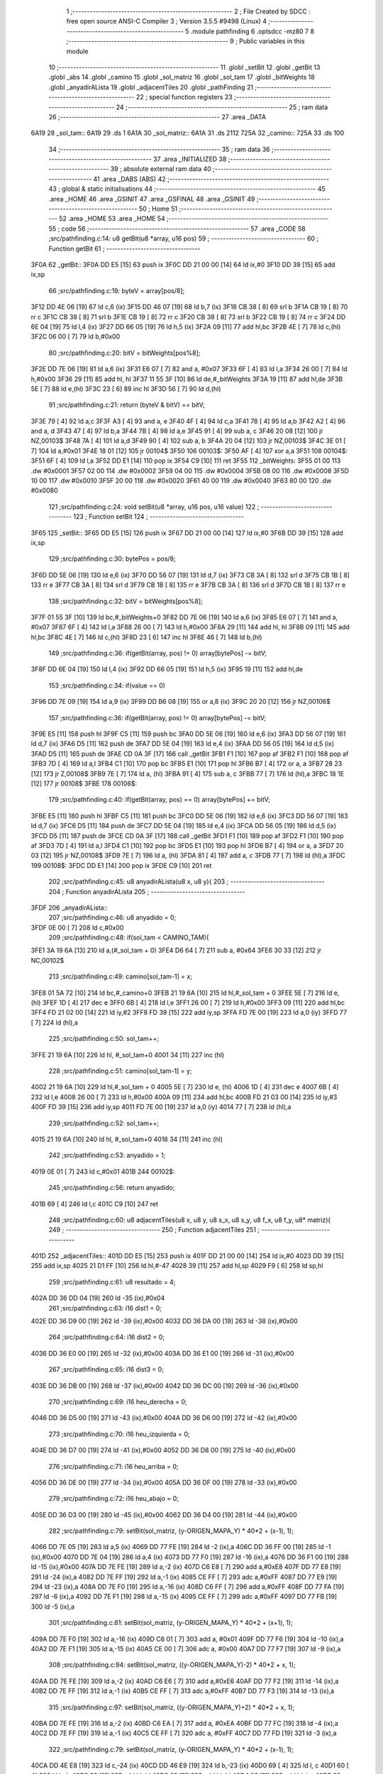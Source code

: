                               1 ;--------------------------------------------------------
                              2 ; File Created by SDCC : free open source ANSI-C Compiler
                              3 ; Version 3.5.5 #9498 (Linux)
                              4 ;--------------------------------------------------------
                              5 	.module pathfinding
                              6 	.optsdcc -mz80
                              7 	
                              8 ;--------------------------------------------------------
                              9 ; Public variables in this module
                             10 ;--------------------------------------------------------
                             11 	.globl _setBit
                             12 	.globl _getBit
                             13 	.globl _abs
                             14 	.globl _camino
                             15 	.globl _sol_matriz
                             16 	.globl _sol_tam
                             17 	.globl _bitWeights
                             18 	.globl _anyadirALista
                             19 	.globl _adjacentTiles
                             20 	.globl _pathFinding
                             21 ;--------------------------------------------------------
                             22 ; special function registers
                             23 ;--------------------------------------------------------
                             24 ;--------------------------------------------------------
                             25 ; ram data
                             26 ;--------------------------------------------------------
                             27 	.area _DATA
   6A19                      28 _sol_tam::
   6A19                      29 	.ds 1
   6A1A                      30 _sol_matriz::
   6A1A                      31 	.ds 2112
   725A                      32 _camino::
   725A                      33 	.ds 100
                             34 ;--------------------------------------------------------
                             35 ; ram data
                             36 ;--------------------------------------------------------
                             37 	.area _INITIALIZED
                             38 ;--------------------------------------------------------
                             39 ; absolute external ram data
                             40 ;--------------------------------------------------------
                             41 	.area _DABS (ABS)
                             42 ;--------------------------------------------------------
                             43 ; global & static initialisations
                             44 ;--------------------------------------------------------
                             45 	.area _HOME
                             46 	.area _GSINIT
                             47 	.area _GSFINAL
                             48 	.area _GSINIT
                             49 ;--------------------------------------------------------
                             50 ; Home
                             51 ;--------------------------------------------------------
                             52 	.area _HOME
                             53 	.area _HOME
                             54 ;--------------------------------------------------------
                             55 ; code
                             56 ;--------------------------------------------------------
                             57 	.area _CODE
                             58 ;src/pathfinding.c:14: u8 getBit(u8 *array, u16 pos)
                             59 ;	---------------------------------
                             60 ; Function getBit
                             61 ; ---------------------------------
   3F0A                      62 _getBit::
   3F0A DD E5         [15]   63 	push	ix
   3F0C DD 21 00 00   [14]   64 	ld	ix,#0
   3F10 DD 39         [15]   65 	add	ix,sp
                             66 ;src/pathfinding.c:19: byteV = array[pos/8];
   3F12 DD 4E 06      [19]   67 	ld	c,6 (ix)
   3F15 DD 46 07      [19]   68 	ld	b,7 (ix)
   3F18 CB 38         [ 8]   69 	srl	b
   3F1A CB 19         [ 8]   70 	rr	c
   3F1C CB 38         [ 8]   71 	srl	b
   3F1E CB 19         [ 8]   72 	rr	c
   3F20 CB 38         [ 8]   73 	srl	b
   3F22 CB 19         [ 8]   74 	rr	c
   3F24 DD 6E 04      [19]   75 	ld	l,4 (ix)
   3F27 DD 66 05      [19]   76 	ld	h,5 (ix)
   3F2A 09            [11]   77 	add	hl,bc
   3F2B 4E            [ 7]   78 	ld	c,(hl)
   3F2C 06 00         [ 7]   79 	ld	b,#0x00
                             80 ;src/pathfinding.c:20: bitV = bitWeights[pos%8];
   3F2E DD 7E 06      [19]   81 	ld	a,6 (ix)
   3F31 E6 07         [ 7]   82 	and	a, #0x07
   3F33 6F            [ 4]   83 	ld	l,a
   3F34 26 00         [ 7]   84 	ld	h,#0x00
   3F36 29            [11]   85 	add	hl, hl
   3F37 11 55 3F      [10]   86 	ld	de,#_bitWeights
   3F3A 19            [11]   87 	add	hl,de
   3F3B 5E            [ 7]   88 	ld	e,(hl)
   3F3C 23            [ 6]   89 	inc	hl
   3F3D 56            [ 7]   90 	ld	d,(hl)
                             91 ;src/pathfinding.c:21: return (byteV & bitV) == bitV;
   3F3E 79            [ 4]   92 	ld	a,c
   3F3F A3            [ 4]   93 	and	a, e
   3F40 4F            [ 4]   94 	ld	c,a
   3F41 78            [ 4]   95 	ld	a,b
   3F42 A2            [ 4]   96 	and	a, d
   3F43 47            [ 4]   97 	ld	b,a
   3F44 7B            [ 4]   98 	ld	a,e
   3F45 91            [ 4]   99 	sub	a, c
   3F46 20 08         [12]  100 	jr	NZ,00103$
   3F48 7A            [ 4]  101 	ld	a,d
   3F49 90            [ 4]  102 	sub	a, b
   3F4A 20 04         [12]  103 	jr	NZ,00103$
   3F4C 3E 01         [ 7]  104 	ld	a,#0x01
   3F4E 18 01         [12]  105 	jr	00104$
   3F50                     106 00103$:
   3F50 AF            [ 4]  107 	xor	a,a
   3F51                     108 00104$:
   3F51 6F            [ 4]  109 	ld	l,a
   3F52 DD E1         [14]  110 	pop	ix
   3F54 C9            [10]  111 	ret
   3F55                     112 _bitWeights:
   3F55 01 00               113 	.dw #0x0001
   3F57 02 00               114 	.dw #0x0002
   3F59 04 00               115 	.dw #0x0004
   3F5B 08 00               116 	.dw #0x0008
   3F5D 10 00               117 	.dw #0x0010
   3F5F 20 00               118 	.dw #0x0020
   3F61 40 00               119 	.dw #0x0040
   3F63 80 00               120 	.dw #0x0080
                            121 ;src/pathfinding.c:24: void setBit(u8 *array, u16 pos, u16 value)
                            122 ;	---------------------------------
                            123 ; Function setBit
                            124 ; ---------------------------------
   3F65                     125 _setBit::
   3F65 DD E5         [15]  126 	push	ix
   3F67 DD 21 00 00   [14]  127 	ld	ix,#0
   3F6B DD 39         [15]  128 	add	ix,sp
                            129 ;src/pathfinding.c:30: bytePos = pos/8;
   3F6D DD 5E 06      [19]  130 	ld	e,6 (ix)
   3F70 DD 56 07      [19]  131 	ld	d,7 (ix)
   3F73 CB 3A         [ 8]  132 	srl	d
   3F75 CB 1B         [ 8]  133 	rr	e
   3F77 CB 3A         [ 8]  134 	srl	d
   3F79 CB 1B         [ 8]  135 	rr	e
   3F7B CB 3A         [ 8]  136 	srl	d
   3F7D CB 1B         [ 8]  137 	rr	e
                            138 ;src/pathfinding.c:32: bitV = bitWeights[pos%8];
   3F7F 01 55 3F      [10]  139 	ld	bc,#_bitWeights+0
   3F82 DD 7E 06      [19]  140 	ld	a,6 (ix)
   3F85 E6 07         [ 7]  141 	and	a, #0x07
   3F87 6F            [ 4]  142 	ld	l,a
   3F88 26 00         [ 7]  143 	ld	h,#0x00
   3F8A 29            [11]  144 	add	hl, hl
   3F8B 09            [11]  145 	add	hl,bc
   3F8C 4E            [ 7]  146 	ld	c,(hl)
   3F8D 23            [ 6]  147 	inc	hl
   3F8E 46            [ 7]  148 	ld	b,(hl)
                            149 ;src/pathfinding.c:36: if(getBit(array, pos) != 0) array[bytePos] -= bitV;
   3F8F DD 6E 04      [19]  150 	ld	l,4 (ix)
   3F92 DD 66 05      [19]  151 	ld	h,5 (ix)
   3F95 19            [11]  152 	add	hl,de
                            153 ;src/pathfinding.c:34: if(value == 0)
   3F96 DD 7E 09      [19]  154 	ld	a,9 (ix)
   3F99 DD B6 08      [19]  155 	or	a,8 (ix)
   3F9C 20 20         [12]  156 	jr	NZ,00106$
                            157 ;src/pathfinding.c:36: if(getBit(array, pos) != 0) array[bytePos] -= bitV;
   3F9E E5            [11]  158 	push	hl
   3F9F C5            [11]  159 	push	bc
   3FA0 DD 5E 06      [19]  160 	ld	e,6 (ix)
   3FA3 DD 56 07      [19]  161 	ld	d,7 (ix)
   3FA6 D5            [11]  162 	push	de
   3FA7 DD 5E 04      [19]  163 	ld	e,4 (ix)
   3FAA DD 56 05      [19]  164 	ld	d,5 (ix)
   3FAD D5            [11]  165 	push	de
   3FAE CD 0A 3F      [17]  166 	call	_getBit
   3FB1 F1            [10]  167 	pop	af
   3FB2 F1            [10]  168 	pop	af
   3FB3 7D            [ 4]  169 	ld	a,l
   3FB4 C1            [10]  170 	pop	bc
   3FB5 E1            [10]  171 	pop	hl
   3FB6 B7            [ 4]  172 	or	a, a
   3FB7 28 23         [12]  173 	jr	Z,00108$
   3FB9 7E            [ 7]  174 	ld	a, (hl)
   3FBA 91            [ 4]  175 	sub	a, c
   3FBB 77            [ 7]  176 	ld	(hl),a
   3FBC 18 1E         [12]  177 	jr	00108$
   3FBE                     178 00106$:
                            179 ;src/pathfinding.c:40: if(getBit(array, pos) == 0) array[bytePos] += bitV;
   3FBE E5            [11]  180 	push	hl
   3FBF C5            [11]  181 	push	bc
   3FC0 DD 5E 06      [19]  182 	ld	e,6 (ix)
   3FC3 DD 56 07      [19]  183 	ld	d,7 (ix)
   3FC6 D5            [11]  184 	push	de
   3FC7 DD 5E 04      [19]  185 	ld	e,4 (ix)
   3FCA DD 56 05      [19]  186 	ld	d,5 (ix)
   3FCD D5            [11]  187 	push	de
   3FCE CD 0A 3F      [17]  188 	call	_getBit
   3FD1 F1            [10]  189 	pop	af
   3FD2 F1            [10]  190 	pop	af
   3FD3 7D            [ 4]  191 	ld	a,l
   3FD4 C1            [10]  192 	pop	bc
   3FD5 E1            [10]  193 	pop	hl
   3FD6 B7            [ 4]  194 	or	a, a
   3FD7 20 03         [12]  195 	jr	NZ,00108$
   3FD9 7E            [ 7]  196 	ld	a, (hl)
   3FDA 81            [ 4]  197 	add	a, c
   3FDB 77            [ 7]  198 	ld	(hl),a
   3FDC                     199 00108$:
   3FDC DD E1         [14]  200 	pop	ix
   3FDE C9            [10]  201 	ret
                            202 ;src/pathfinding.c:45: u8 anyadirALista(u8 x, u8 y){
                            203 ;	---------------------------------
                            204 ; Function anyadirALista
                            205 ; ---------------------------------
   3FDF                     206 _anyadirALista::
                            207 ;src/pathfinding.c:46: u8 anyadido = 0;
   3FDF 0E 00         [ 7]  208 	ld	c,#0x00
                            209 ;src/pathfinding.c:48: if(sol_tam < CAMINO_TAM){
   3FE1 3A 19 6A      [13]  210 	ld	a,(#_sol_tam + 0)
   3FE4 D6 64         [ 7]  211 	sub	a, #0x64
   3FE6 30 33         [12]  212 	jr	NC,00102$
                            213 ;src/pathfinding.c:49: camino[sol_tam-1] = x;
   3FE8 01 5A 72      [10]  214 	ld	bc,#_camino+0
   3FEB 21 19 6A      [10]  215 	ld	hl,#_sol_tam + 0
   3FEE 5E            [ 7]  216 	ld	e, (hl)
   3FEF 1D            [ 4]  217 	dec	e
   3FF0 6B            [ 4]  218 	ld	l,e
   3FF1 26 00         [ 7]  219 	ld	h,#0x00
   3FF3 09            [11]  220 	add	hl,bc
   3FF4 FD 21 02 00   [14]  221 	ld	iy,#2
   3FF8 FD 39         [15]  222 	add	iy,sp
   3FFA FD 7E 00      [19]  223 	ld	a,0 (iy)
   3FFD 77            [ 7]  224 	ld	(hl),a
                            225 ;src/pathfinding.c:50: sol_tam++;
   3FFE 21 19 6A      [10]  226 	ld	hl, #_sol_tam+0
   4001 34            [11]  227 	inc	(hl)
                            228 ;src/pathfinding.c:51: camino[sol_tam-1] = y;
   4002 21 19 6A      [10]  229 	ld	hl,#_sol_tam + 0
   4005 5E            [ 7]  230 	ld	e, (hl)
   4006 1D            [ 4]  231 	dec	e
   4007 6B            [ 4]  232 	ld	l,e
   4008 26 00         [ 7]  233 	ld	h,#0x00
   400A 09            [11]  234 	add	hl,bc
   400B FD 21 03 00   [14]  235 	ld	iy,#3
   400F FD 39         [15]  236 	add	iy,sp
   4011 FD 7E 00      [19]  237 	ld	a,0 (iy)
   4014 77            [ 7]  238 	ld	(hl),a
                            239 ;src/pathfinding.c:52: sol_tam++;
   4015 21 19 6A      [10]  240 	ld	hl, #_sol_tam+0
   4018 34            [11]  241 	inc	(hl)
                            242 ;src/pathfinding.c:53: anyadido = 1;
   4019 0E 01         [ 7]  243 	ld	c,#0x01
   401B                     244 00102$:
                            245 ;src/pathfinding.c:56: return anyadido;
   401B 69            [ 4]  246 	ld	l,c
   401C C9            [10]  247 	ret
                            248 ;src/pathfinding.c:60: u8 adjacentTiles(u8 x, u8 y, u8 s_x, u8 s_y, u8 f_x, u8 f_y, u8* matriz){
                            249 ;	---------------------------------
                            250 ; Function adjacentTiles
                            251 ; ---------------------------------
   401D                     252 _adjacentTiles::
   401D DD E5         [15]  253 	push	ix
   401F DD 21 00 00   [14]  254 	ld	ix,#0
   4023 DD 39         [15]  255 	add	ix,sp
   4025 21 D1 FF      [10]  256 	ld	hl,#-47
   4028 39            [11]  257 	add	hl,sp
   4029 F9            [ 6]  258 	ld	sp,hl
                            259 ;src/pathfinding.c:61: u8 resultado = 4;
   402A DD 36 DD 04   [19]  260 	ld	-35 (ix),#0x04
                            261 ;src/pathfinding.c:63: i16 dist1 = 0;
   402E DD 36 D9 00   [19]  262 	ld	-39 (ix),#0x00
   4032 DD 36 DA 00   [19]  263 	ld	-38 (ix),#0x00
                            264 ;src/pathfinding.c:64: i16 dist2 = 0;
   4036 DD 36 E0 00   [19]  265 	ld	-32 (ix),#0x00
   403A DD 36 E1 00   [19]  266 	ld	-31 (ix),#0x00
                            267 ;src/pathfinding.c:65: i16 dist3 = 0;
   403E DD 36 DB 00   [19]  268 	ld	-37 (ix),#0x00
   4042 DD 36 DC 00   [19]  269 	ld	-36 (ix),#0x00
                            270 ;src/pathfinding.c:69: i16 heu_derecha = 0;
   4046 DD 36 D5 00   [19]  271 	ld	-43 (ix),#0x00
   404A DD 36 D6 00   [19]  272 	ld	-42 (ix),#0x00
                            273 ;src/pathfinding.c:70: i16 heu_izquierda = 0;
   404E DD 36 D7 00   [19]  274 	ld	-41 (ix),#0x00
   4052 DD 36 D8 00   [19]  275 	ld	-40 (ix),#0x00
                            276 ;src/pathfinding.c:71: i16 heu_arriba = 0;
   4056 DD 36 DE 00   [19]  277 	ld	-34 (ix),#0x00
   405A DD 36 DF 00   [19]  278 	ld	-33 (ix),#0x00
                            279 ;src/pathfinding.c:72: i16 heu_abajo = 0;
   405E DD 36 D3 00   [19]  280 	ld	-45 (ix),#0x00
   4062 DD 36 D4 00   [19]  281 	ld	-44 (ix),#0x00
                            282 ;src/pathfinding.c:79: setBit(sol_matriz, (y-ORIGEN_MAPA_Y) * 40*2 + (x-1), 1);
   4066 DD 7E 05      [19]  283 	ld	a,5 (ix)
   4069 DD 77 FE      [19]  284 	ld	-2 (ix),a
   406C DD 36 FF 00   [19]  285 	ld	-1 (ix),#0x00
   4070 DD 7E 04      [19]  286 	ld	a,4 (ix)
   4073 DD 77 F0      [19]  287 	ld	-16 (ix),a
   4076 DD 36 F1 00   [19]  288 	ld	-15 (ix),#0x00
   407A DD 7E FE      [19]  289 	ld	a,-2 (ix)
   407D C6 E8         [ 7]  290 	add	a,#0xE8
   407F DD 77 E8      [19]  291 	ld	-24 (ix),a
   4082 DD 7E FF      [19]  292 	ld	a,-1 (ix)
   4085 CE FF         [ 7]  293 	adc	a,#0xFF
   4087 DD 77 E9      [19]  294 	ld	-23 (ix),a
   408A DD 7E F0      [19]  295 	ld	a,-16 (ix)
   408D C6 FF         [ 7]  296 	add	a,#0xFF
   408F DD 77 FA      [19]  297 	ld	-6 (ix),a
   4092 DD 7E F1      [19]  298 	ld	a,-15 (ix)
   4095 CE FF         [ 7]  299 	adc	a,#0xFF
   4097 DD 77 FB      [19]  300 	ld	-5 (ix),a
                            301 ;src/pathfinding.c:81: setBit(sol_matriz, (y-ORIGEN_MAPA_Y) * 40*2 + (x+1), 1);
   409A DD 7E F0      [19]  302 	ld	a,-16 (ix)
   409D C6 01         [ 7]  303 	add	a, #0x01
   409F DD 77 F6      [19]  304 	ld	-10 (ix),a
   40A2 DD 7E F1      [19]  305 	ld	a,-15 (ix)
   40A5 CE 00         [ 7]  306 	adc	a, #0x00
   40A7 DD 77 F7      [19]  307 	ld	-9 (ix),a
                            308 ;src/pathfinding.c:94: setBit(sol_matriz, ((y-ORIGEN_MAPA_Y)-2) * 40*2 + x, 1);
   40AA DD 7E FE      [19]  309 	ld	a,-2 (ix)
   40AD C6 E6         [ 7]  310 	add	a,#0xE6
   40AF DD 77 F2      [19]  311 	ld	-14 (ix),a
   40B2 DD 7E FF      [19]  312 	ld	a,-1 (ix)
   40B5 CE FF         [ 7]  313 	adc	a,#0xFF
   40B7 DD 77 F3      [19]  314 	ld	-13 (ix),a
                            315 ;src/pathfinding.c:97: setBit(sol_matriz, ((y-ORIGEN_MAPA_Y)+2) * 40*2 + x, 1);
   40BA DD 7E FE      [19]  316 	ld	a,-2 (ix)
   40BD C6 EA         [ 7]  317 	add	a, #0xEA
   40BF DD 77 FC      [19]  318 	ld	-4 (ix),a
   40C2 DD 7E FF      [19]  319 	ld	a,-1 (ix)
   40C5 CE FF         [ 7]  320 	adc	a, #0xFF
   40C7 DD 77 FD      [19]  321 	ld	-3 (ix),a
                            322 ;src/pathfinding.c:79: setBit(sol_matriz, (y-ORIGEN_MAPA_Y) * 40*2 + (x-1), 1);
   40CA DD 4E E8      [19]  323 	ld	c,-24 (ix)
   40CD DD 46 E9      [19]  324 	ld	b,-23 (ix)
   40D0 69            [ 4]  325 	ld	l, c
   40D1 60            [ 4]  326 	ld	h, b
   40D2 29            [11]  327 	add	hl, hl
   40D3 29            [11]  328 	add	hl, hl
   40D4 09            [11]  329 	add	hl, bc
   40D5 29            [11]  330 	add	hl, hl
   40D6 29            [11]  331 	add	hl, hl
   40D7 29            [11]  332 	add	hl, hl
   40D8 29            [11]  333 	add	hl, hl
   40D9 EB            [ 4]  334 	ex	de,hl
                            335 ;src/pathfinding.c:94: setBit(sol_matriz, ((y-ORIGEN_MAPA_Y)-2) * 40*2 + x, 1);
   40DA DD 4E F2      [19]  336 	ld	c,-14 (ix)
   40DD DD 46 F3      [19]  337 	ld	b,-13 (ix)
   40E0 69            [ 4]  338 	ld	l, c
   40E1 60            [ 4]  339 	ld	h, b
   40E2 29            [11]  340 	add	hl, hl
   40E3 29            [11]  341 	add	hl, hl
   40E4 09            [11]  342 	add	hl, bc
   40E5 29            [11]  343 	add	hl, hl
   40E6 29            [11]  344 	add	hl, hl
   40E7 29            [11]  345 	add	hl, hl
   40E8 29            [11]  346 	add	hl, hl
   40E9 4D            [ 4]  347 	ld	c,l
   40EA 44            [ 4]  348 	ld	b,h
                            349 ;src/pathfinding.c:97: setBit(sol_matriz, ((y-ORIGEN_MAPA_Y)+2) * 40*2 + x, 1);
   40EB D5            [11]  350 	push	de
   40EC DD 5E FC      [19]  351 	ld	e,-4 (ix)
   40EF DD 56 FD      [19]  352 	ld	d,-3 (ix)
   40F2 6B            [ 4]  353 	ld	l, e
   40F3 62            [ 4]  354 	ld	h, d
   40F4 29            [11]  355 	add	hl, hl
   40F5 29            [11]  356 	add	hl, hl
   40F6 19            [11]  357 	add	hl, de
   40F7 29            [11]  358 	add	hl, hl
   40F8 29            [11]  359 	add	hl, hl
   40F9 29            [11]  360 	add	hl, hl
   40FA 29            [11]  361 	add	hl, hl
   40FB D1            [10]  362 	pop	de
                            363 ;src/pathfinding.c:79: setBit(sol_matriz, (y-ORIGEN_MAPA_Y) * 40*2 + (x-1), 1);
   40FC DD 7E FA      [19]  364 	ld	a,-6 (ix)
   40FF 83            [ 4]  365 	add	a, e
   4100 DD 77 EA      [19]  366 	ld	-22 (ix),a
   4103 DD 7E FB      [19]  367 	ld	a,-5 (ix)
   4106 8A            [ 4]  368 	adc	a, d
   4107 DD 77 EB      [19]  369 	ld	-21 (ix),a
                            370 ;src/pathfinding.c:81: setBit(sol_matriz, (y-ORIGEN_MAPA_Y) * 40*2 + (x+1), 1);
   410A DD 7E F6      [19]  371 	ld	a,-10 (ix)
   410D 83            [ 4]  372 	add	a, e
   410E DD 77 EC      [19]  373 	ld	-20 (ix),a
   4111 DD 7E F7      [19]  374 	ld	a,-9 (ix)
   4114 8A            [ 4]  375 	adc	a, d
   4115 DD 77 ED      [19]  376 	ld	-19 (ix),a
                            377 ;src/pathfinding.c:94: setBit(sol_matriz, ((y-ORIGEN_MAPA_Y)-2) * 40*2 + x, 1);
   4118 DD 7E F0      [19]  378 	ld	a,-16 (ix)
   411B 81            [ 4]  379 	add	a, c
   411C DD 77 F8      [19]  380 	ld	-8 (ix),a
   411F DD 7E F1      [19]  381 	ld	a,-15 (ix)
   4122 88            [ 4]  382 	adc	a, b
   4123 DD 77 F9      [19]  383 	ld	-7 (ix),a
                            384 ;src/pathfinding.c:97: setBit(sol_matriz, ((y-ORIGEN_MAPA_Y)+2) * 40*2 + x, 1);
   4126 DD 7E F0      [19]  385 	ld	a,-16 (ix)
   4129 85            [ 4]  386 	add	a, l
   412A DD 77 E6      [19]  387 	ld	-26 (ix),a
   412D DD 7E F1      [19]  388 	ld	a,-15 (ix)
   4130 8C            [ 4]  389 	adc	a, h
   4131 DD 77 E7      [19]  390 	ld	-25 (ix),a
                            391 ;src/pathfinding.c:76: if(x == f_x){
   4134 DD 7E 04      [19]  392 	ld	a,4 (ix)
   4137 DD 96 08      [19]  393 	sub	a, 8 (ix)
   413A 20 5C         [12]  394 	jr	NZ,00130$
                            395 ;src/pathfinding.c:78: if(s_x < x){
   413C DD 7E 06      [19]  396 	ld	a,6 (ix)
   413F DD 96 04      [19]  397 	sub	a, 4 (ix)
   4142 30 19         [12]  398 	jr	NC,00102$
                            399 ;src/pathfinding.c:79: setBit(sol_matriz, (y-ORIGEN_MAPA_Y) * 40*2 + (x-1), 1);
   4144 21 01 00      [10]  400 	ld	hl,#0x0001
   4147 E5            [11]  401 	push	hl
   4148 DD 6E EA      [19]  402 	ld	l,-22 (ix)
   414B DD 66 EB      [19]  403 	ld	h,-21 (ix)
   414E E5            [11]  404 	push	hl
   414F 21 1A 6A      [10]  405 	ld	hl,#_sol_matriz
   4152 E5            [11]  406 	push	hl
   4153 CD 65 3F      [17]  407 	call	_setBit
   4156 21 06 00      [10]  408 	ld	hl,#6
   4159 39            [11]  409 	add	hl,sp
   415A F9            [ 6]  410 	ld	sp,hl
   415B 18 17         [12]  411 	jr	00103$
   415D                     412 00102$:
                            413 ;src/pathfinding.c:81: setBit(sol_matriz, (y-ORIGEN_MAPA_Y) * 40*2 + (x+1), 1);
   415D 21 01 00      [10]  414 	ld	hl,#0x0001
   4160 E5            [11]  415 	push	hl
   4161 DD 6E EC      [19]  416 	ld	l,-20 (ix)
   4164 DD 66 ED      [19]  417 	ld	h,-19 (ix)
   4167 E5            [11]  418 	push	hl
   4168 21 1A 6A      [10]  419 	ld	hl,#_sol_matriz
   416B E5            [11]  420 	push	hl
   416C CD 65 3F      [17]  421 	call	_setBit
   416F 21 06 00      [10]  422 	ld	hl,#6
   4172 39            [11]  423 	add	hl,sp
   4173 F9            [ 6]  424 	ld	sp,hl
   4174                     425 00103$:
                            426 ;src/pathfinding.c:85: if(y < f_y)
   4174 DD 7E 05      [19]  427 	ld	a,5 (ix)
   4177 DD 96 09      [19]  428 	sub	a, 9 (ix)
   417A 30 08         [12]  429 	jr	NC,00105$
                            430 ;src/pathfinding.c:86: heu_abajo = -1;
   417C DD 36 D3 FF   [19]  431 	ld	-45 (ix),#0xFF
   4180 DD 36 D4 FF   [19]  432 	ld	-44 (ix),#0xFF
   4184                     433 00105$:
                            434 ;src/pathfinding.c:88: if(y > f_y)
   4184 DD 7E 09      [19]  435 	ld	a,9 (ix)
   4187 DD 96 05      [19]  436 	sub	a, 5 (ix)
   418A D2 52 42      [10]  437 	jp	NC,00131$
                            438 ;src/pathfinding.c:89: heu_arriba = -1;
   418D DD 36 DE FF   [19]  439 	ld	-34 (ix),#0xFF
   4191 DD 36 DF FF   [19]  440 	ld	-33 (ix),#0xFF
   4195 C3 52 42      [10]  441 	jp	00131$
   4198                     442 00130$:
                            443 ;src/pathfinding.c:91: }else if(y == f_y){
   4198 DD 7E 05      [19]  444 	ld	a,5 (ix)
   419B DD 96 09      [19]  445 	sub	a, 9 (ix)
   419E 20 5A         [12]  446 	jr	NZ,00127$
                            447 ;src/pathfinding.c:93: if(s_y < y){
   41A0 DD 7E 07      [19]  448 	ld	a,7 (ix)
   41A3 DD 96 05      [19]  449 	sub	a, 5 (ix)
   41A6 30 19         [12]  450 	jr	NC,00109$
                            451 ;src/pathfinding.c:94: setBit(sol_matriz, ((y-ORIGEN_MAPA_Y)-2) * 40*2 + x, 1);
   41A8 21 01 00      [10]  452 	ld	hl,#0x0001
   41AB E5            [11]  453 	push	hl
   41AC DD 6E F8      [19]  454 	ld	l,-8 (ix)
   41AF DD 66 F9      [19]  455 	ld	h,-7 (ix)
   41B2 E5            [11]  456 	push	hl
   41B3 21 1A 6A      [10]  457 	ld	hl,#_sol_matriz
   41B6 E5            [11]  458 	push	hl
   41B7 CD 65 3F      [17]  459 	call	_setBit
   41BA 21 06 00      [10]  460 	ld	hl,#6
   41BD 39            [11]  461 	add	hl,sp
   41BE F9            [ 6]  462 	ld	sp,hl
   41BF 18 17         [12]  463 	jr	00110$
   41C1                     464 00109$:
                            465 ;src/pathfinding.c:97: setBit(sol_matriz, ((y-ORIGEN_MAPA_Y)+2) * 40*2 + x, 1);
   41C1 21 01 00      [10]  466 	ld	hl,#0x0001
   41C4 E5            [11]  467 	push	hl
   41C5 DD 6E E6      [19]  468 	ld	l,-26 (ix)
   41C8 DD 66 E7      [19]  469 	ld	h,-25 (ix)
   41CB E5            [11]  470 	push	hl
   41CC 21 1A 6A      [10]  471 	ld	hl,#_sol_matriz
   41CF E5            [11]  472 	push	hl
   41D0 CD 65 3F      [17]  473 	call	_setBit
   41D3 21 06 00      [10]  474 	ld	hl,#6
   41D6 39            [11]  475 	add	hl,sp
   41D7 F9            [ 6]  476 	ld	sp,hl
   41D8                     477 00110$:
                            478 ;src/pathfinding.c:100: if(x < f_x)
   41D8 DD 7E 04      [19]  479 	ld	a,4 (ix)
   41DB DD 96 08      [19]  480 	sub	a, 8 (ix)
   41DE 30 08         [12]  481 	jr	NC,00112$
                            482 ;src/pathfinding.c:101: heu_derecha = -1;
   41E0 DD 36 D5 FF   [19]  483 	ld	-43 (ix),#0xFF
   41E4 DD 36 D6 FF   [19]  484 	ld	-42 (ix),#0xFF
   41E8                     485 00112$:
                            486 ;src/pathfinding.c:102: if(x > f_x)
   41E8 DD 7E 08      [19]  487 	ld	a,8 (ix)
   41EB DD 96 04      [19]  488 	sub	a, 4 (ix)
   41EE 30 62         [12]  489 	jr	NC,00131$
                            490 ;src/pathfinding.c:103: heu_izquierda = -1;
   41F0 DD 36 D7 FF   [19]  491 	ld	-41 (ix),#0xFF
   41F4 DD 36 D8 FF   [19]  492 	ld	-40 (ix),#0xFF
   41F8 18 58         [12]  493 	jr	00131$
   41FA                     494 00127$:
                            495 ;src/pathfinding.c:109: if(s_y < f_y)
   41FA DD 7E 07      [19]  496 	ld	a,7 (ix)
   41FD DD 96 09      [19]  497 	sub	a, 9 (ix)
   4200 3E 00         [ 7]  498 	ld	a,#0x00
   4202 17            [ 4]  499 	rla
   4203 4F            [ 4]  500 	ld	c,a
                            501 ;src/pathfinding.c:108: if(s_x < f_x){
   4204 DD 7E 06      [19]  502 	ld	a,6 (ix)
   4207 DD 96 08      [19]  503 	sub	a, 8 (ix)
   420A 30 20         [12]  504 	jr	NC,00124$
                            505 ;src/pathfinding.c:109: if(s_y < f_y)
   420C 79            [ 4]  506 	ld	a,c
   420D B7            [ 4]  507 	or	a, a
   420E 28 0A         [12]  508 	jr	Z,00116$
                            509 ;src/pathfinding.c:110: heu_abajo = -1;
   4210 DD 36 D3 FF   [19]  510 	ld	-45 (ix),#0xFF
   4214 DD 36 D4 FF   [19]  511 	ld	-44 (ix),#0xFF
   4218 18 08         [12]  512 	jr	00117$
   421A                     513 00116$:
                            514 ;src/pathfinding.c:112: heu_arriba = -1;
   421A DD 36 DE FF   [19]  515 	ld	-34 (ix),#0xFF
   421E DD 36 DF FF   [19]  516 	ld	-33 (ix),#0xFF
   4222                     517 00117$:
                            518 ;src/pathfinding.c:114: heu_derecha = -1;
   4222 DD 36 D5 FF   [19]  519 	ld	-43 (ix),#0xFF
   4226 DD 36 D6 FF   [19]  520 	ld	-42 (ix),#0xFF
   422A 18 26         [12]  521 	jr	00131$
   422C                     522 00124$:
                            523 ;src/pathfinding.c:115: }else if(s_x > f_x){
   422C DD 7E 08      [19]  524 	ld	a,8 (ix)
   422F DD 96 06      [19]  525 	sub	a, 6 (ix)
   4232 30 1E         [12]  526 	jr	NC,00131$
                            527 ;src/pathfinding.c:117: if(s_y < f_y)
   4234 79            [ 4]  528 	ld	a,c
   4235 B7            [ 4]  529 	or	a, a
   4236 28 0A         [12]  530 	jr	Z,00119$
                            531 ;src/pathfinding.c:118: heu_abajo = -1;
   4238 DD 36 D3 FF   [19]  532 	ld	-45 (ix),#0xFF
   423C DD 36 D4 FF   [19]  533 	ld	-44 (ix),#0xFF
   4240 18 08         [12]  534 	jr	00120$
   4242                     535 00119$:
                            536 ;src/pathfinding.c:120: heu_arriba = -1;
   4242 DD 36 DE FF   [19]  537 	ld	-34 (ix),#0xFF
   4246 DD 36 DF FF   [19]  538 	ld	-33 (ix),#0xFF
   424A                     539 00120$:
                            540 ;src/pathfinding.c:122: heu_izquierda = -1;
   424A DD 36 D7 FF   [19]  541 	ld	-41 (ix),#0xFF
   424E DD 36 D8 FF   [19]  542 	ld	-40 (ix),#0xFF
   4252                     543 00131$:
                            544 ;src/pathfinding.c:127: if(  *(matriz + (( (y - 2) - ORIGEN_MAPA_Y)/4)*40 + x/2) <=2 && getBit(sol_matriz, ((y-2)-ORIGEN_MAPA_Y) * 40*2 + x) != 1){
   4252 DD 7E F2      [19]  545 	ld	a,-14 (ix)
   4255 DD 77 EE      [19]  546 	ld	-18 (ix),a
   4258 DD 7E F3      [19]  547 	ld	a,-13 (ix)
   425B DD 77 EF      [19]  548 	ld	-17 (ix),a
   425E DD CB F3 7E   [20]  549 	bit	7, -13 (ix)
   4262 28 10         [12]  550 	jr	Z,00176$
   4264 DD 7E FE      [19]  551 	ld	a,-2 (ix)
   4267 C6 E9         [ 7]  552 	add	a, #0xE9
   4269 DD 77 EE      [19]  553 	ld	-18 (ix),a
   426C DD 7E FF      [19]  554 	ld	a,-1 (ix)
   426F CE FF         [ 7]  555 	adc	a, #0xFF
   4271 DD 77 EF      [19]  556 	ld	-17 (ix),a
   4274                     557 00176$:
   4274 DD CB EF 2E   [23]  558 	sra	-17 (ix)
   4278 DD CB EE 1E   [23]  559 	rr	-18 (ix)
   427C DD CB EF 2E   [23]  560 	sra	-17 (ix)
   4280 DD CB EE 1E   [23]  561 	rr	-18 (ix)
   4284 DD 4E EE      [19]  562 	ld	c,-18 (ix)
   4287 DD 46 EF      [19]  563 	ld	b,-17 (ix)
   428A 69            [ 4]  564 	ld	l, c
   428B 60            [ 4]  565 	ld	h, b
   428C 29            [11]  566 	add	hl, hl
   428D 29            [11]  567 	add	hl, hl
   428E 09            [11]  568 	add	hl, bc
   428F 29            [11]  569 	add	hl, hl
   4290 29            [11]  570 	add	hl, hl
   4291 29            [11]  571 	add	hl, hl
   4292 DD 75 EE      [19]  572 	ld	-18 (ix),l
   4295 DD 74 EF      [19]  573 	ld	-17 (ix),h
   4298 DD 7E 0A      [19]  574 	ld	a,10 (ix)
   429B DD 86 EE      [19]  575 	add	a, -18 (ix)
   429E DD 77 EE      [19]  576 	ld	-18 (ix),a
   42A1 DD 7E 0B      [19]  577 	ld	a,11 (ix)
   42A4 DD 8E EF      [19]  578 	adc	a, -17 (ix)
   42A7 DD 77 EF      [19]  579 	ld	-17 (ix),a
   42AA DD 7E 04      [19]  580 	ld	a,4 (ix)
   42AD CB 3F         [ 8]  581 	srl	a
   42AF DD 77 F2      [19]  582 	ld	-14 (ix), a
   42B2 DD 86 EE      [19]  583 	add	a, -18 (ix)
   42B5 DD 77 EE      [19]  584 	ld	-18 (ix),a
   42B8 3E 00         [ 7]  585 	ld	a,#0x00
   42BA DD 8E EF      [19]  586 	adc	a, -17 (ix)
   42BD DD 77 EF      [19]  587 	ld	-17 (ix),a
   42C0 DD 6E EE      [19]  588 	ld	l,-18 (ix)
   42C3 DD 66 EF      [19]  589 	ld	h,-17 (ix)
   42C6 7E            [ 7]  590 	ld	a,(hl)
   42C7 DD 77 EE      [19]  591 	ld	-18 (ix),a
                            592 ;src/pathfinding.c:128: dist1 = abs(f_x - x) + abs(f_y - (y-2)) + heu_arriba;
   42CA DD 7E 08      [19]  593 	ld	a,8 (ix)
   42CD DD 77 E2      [19]  594 	ld	-30 (ix),a
   42D0 DD 36 E3 00   [19]  595 	ld	-29 (ix),#0x00
   42D4 DD 7E 09      [19]  596 	ld	a,9 (ix)
   42D7 DD 77 E4      [19]  597 	ld	-28 (ix),a
   42DA DD 36 E5 00   [19]  598 	ld	-27 (ix),#0x00
   42DE DD 7E E2      [19]  599 	ld	a,-30 (ix)
   42E1 DD 96 F0      [19]  600 	sub	a, -16 (ix)
   42E4 DD 77 F4      [19]  601 	ld	-12 (ix),a
   42E7 DD 7E E3      [19]  602 	ld	a,-29 (ix)
   42EA DD 9E F1      [19]  603 	sbc	a, -15 (ix)
   42ED DD 77 F5      [19]  604 	ld	-11 (ix),a
                            605 ;src/pathfinding.c:127: if(  *(matriz + (( (y - 2) - ORIGEN_MAPA_Y)/4)*40 + x/2) <=2 && getBit(sol_matriz, ((y-2)-ORIGEN_MAPA_Y) * 40*2 + x) != 1){
   42F0 3E 02         [ 7]  606 	ld	a,#0x02
   42F2 DD 96 EE      [19]  607 	sub	a, -18 (ix)
   42F5 DA 83 43      [10]  608 	jp	C,00133$
   42F8 DD 6E F8      [19]  609 	ld	l,-8 (ix)
   42FB DD 66 F9      [19]  610 	ld	h,-7 (ix)
   42FE E5            [11]  611 	push	hl
   42FF 21 1A 6A      [10]  612 	ld	hl,#_sol_matriz
   4302 E5            [11]  613 	push	hl
   4303 CD 0A 3F      [17]  614 	call	_getBit
   4306 F1            [10]  615 	pop	af
   4307 F1            [10]  616 	pop	af
   4308 2D            [ 4]  617 	dec	l
   4309 28 78         [12]  618 	jr	Z,00133$
                            619 ;src/pathfinding.c:128: dist1 = abs(f_x - x) + abs(f_y - (y-2)) + heu_arriba;
   430B DD 6E F4      [19]  620 	ld	l,-12 (ix)
   430E DD 66 F5      [19]  621 	ld	h,-11 (ix)
   4311 E5            [11]  622 	push	hl
   4312 CD EE 4F      [17]  623 	call	_abs
   4315 F1            [10]  624 	pop	af
   4316 DD 74 EF      [19]  625 	ld	-17 (ix),h
   4319 DD 75 EE      [19]  626 	ld	-18 (ix),l
   431C DD 7E FE      [19]  627 	ld	a,-2 (ix)
   431F C6 FE         [ 7]  628 	add	a,#0xFE
   4321 DD 77 F8      [19]  629 	ld	-8 (ix),a
   4324 DD 7E FF      [19]  630 	ld	a,-1 (ix)
   4327 CE FF         [ 7]  631 	adc	a,#0xFF
   4329 DD 77 F9      [19]  632 	ld	-7 (ix),a
   432C DD 7E E4      [19]  633 	ld	a,-28 (ix)
   432F DD 96 F8      [19]  634 	sub	a, -8 (ix)
   4332 DD 77 F8      [19]  635 	ld	-8 (ix),a
   4335 DD 7E E5      [19]  636 	ld	a,-27 (ix)
   4338 DD 9E F9      [19]  637 	sbc	a, -7 (ix)
   433B DD 77 F9      [19]  638 	ld	-7 (ix),a
   433E DD 6E F8      [19]  639 	ld	l,-8 (ix)
   4341 DD 66 F9      [19]  640 	ld	h,-7 (ix)
   4344 E5            [11]  641 	push	hl
   4345 CD EE 4F      [17]  642 	call	_abs
   4348 F1            [10]  643 	pop	af
   4349 DD 74 F9      [19]  644 	ld	-7 (ix),h
   434C DD 75 F8      [19]  645 	ld	-8 (ix),l
   434F DD 7E EE      [19]  646 	ld	a,-18 (ix)
   4352 DD 86 F8      [19]  647 	add	a, -8 (ix)
   4355 DD 77 EE      [19]  648 	ld	-18 (ix),a
   4358 DD 7E EF      [19]  649 	ld	a,-17 (ix)
   435B DD 8E F9      [19]  650 	adc	a, -7 (ix)
   435E DD 77 EF      [19]  651 	ld	-17 (ix),a
   4361 DD 7E EE      [19]  652 	ld	a,-18 (ix)
   4364 DD 86 DE      [19]  653 	add	a, -34 (ix)
   4367 DD 77 EE      [19]  654 	ld	-18 (ix),a
   436A DD 7E EF      [19]  655 	ld	a,-17 (ix)
   436D DD 8E DF      [19]  656 	adc	a, -33 (ix)
   4370 DD 77 EF      [19]  657 	ld	-17 (ix),a
   4373 DD 7E EE      [19]  658 	ld	a,-18 (ix)
   4376 DD 77 D9      [19]  659 	ld	-39 (ix),a
   4379 DD 7E EF      [19]  660 	ld	a,-17 (ix)
   437C DD 77 DA      [19]  661 	ld	-38 (ix),a
                            662 ;src/pathfinding.c:129: resultado = 0;
   437F DD 36 DD 00   [19]  663 	ld	-35 (ix),#0x00
   4383                     664 00133$:
                            665 ;src/pathfinding.c:132: if(  *(matriz + (( (y + 2) - ORIGEN_MAPA_Y)/4)*40 + x/2) <=2 && getBit(sol_matriz, ((y+2)-ORIGEN_MAPA_Y) * 40*2 + x) != 1){
   4383 DD 7E FC      [19]  666 	ld	a,-4 (ix)
   4386 DD 77 EE      [19]  667 	ld	-18 (ix),a
   4389 DD 7E FD      [19]  668 	ld	a,-3 (ix)
   438C DD 77 EF      [19]  669 	ld	-17 (ix),a
   438F DD CB FD 7E   [20]  670 	bit	7, -3 (ix)
   4393 28 10         [12]  671 	jr	Z,00177$
   4395 DD 7E FE      [19]  672 	ld	a,-2 (ix)
   4398 C6 ED         [ 7]  673 	add	a, #0xED
   439A DD 77 EE      [19]  674 	ld	-18 (ix),a
   439D DD 7E FF      [19]  675 	ld	a,-1 (ix)
   43A0 CE FF         [ 7]  676 	adc	a, #0xFF
   43A2 DD 77 EF      [19]  677 	ld	-17 (ix),a
   43A5                     678 00177$:
   43A5 DD CB EF 2E   [23]  679 	sra	-17 (ix)
   43A9 DD CB EE 1E   [23]  680 	rr	-18 (ix)
   43AD DD CB EF 2E   [23]  681 	sra	-17 (ix)
   43B1 DD CB EE 1E   [23]  682 	rr	-18 (ix)
   43B5 DD 4E EE      [19]  683 	ld	c,-18 (ix)
   43B8 DD 46 EF      [19]  684 	ld	b,-17 (ix)
   43BB 69            [ 4]  685 	ld	l, c
   43BC 60            [ 4]  686 	ld	h, b
   43BD 29            [11]  687 	add	hl, hl
   43BE 29            [11]  688 	add	hl, hl
   43BF 09            [11]  689 	add	hl, bc
   43C0 29            [11]  690 	add	hl, hl
   43C1 29            [11]  691 	add	hl, hl
   43C2 29            [11]  692 	add	hl, hl
   43C3 DD 75 EE      [19]  693 	ld	-18 (ix),l
   43C6 DD 74 EF      [19]  694 	ld	-17 (ix),h
   43C9 DD 7E 0A      [19]  695 	ld	a,10 (ix)
   43CC DD 86 EE      [19]  696 	add	a, -18 (ix)
   43CF DD 77 EE      [19]  697 	ld	-18 (ix),a
   43D2 DD 7E 0B      [19]  698 	ld	a,11 (ix)
   43D5 DD 8E EF      [19]  699 	adc	a, -17 (ix)
   43D8 DD 77 EF      [19]  700 	ld	-17 (ix),a
   43DB DD 7E EE      [19]  701 	ld	a,-18 (ix)
   43DE DD 86 F2      [19]  702 	add	a, -14 (ix)
   43E1 DD 77 EE      [19]  703 	ld	-18 (ix),a
   43E4 DD 7E EF      [19]  704 	ld	a,-17 (ix)
   43E7 CE 00         [ 7]  705 	adc	a, #0x00
   43E9 DD 77 EF      [19]  706 	ld	-17 (ix),a
   43EC DD 6E EE      [19]  707 	ld	l,-18 (ix)
   43EF DD 66 EF      [19]  708 	ld	h,-17 (ix)
   43F2 7E            [ 7]  709 	ld	a,(hl)
   43F3 DD 77 EE      [19]  710 	ld	-18 (ix),a
   43F6 3E 02         [ 7]  711 	ld	a,#0x02
   43F8 DD 96 EE      [19]  712 	sub	a, -18 (ix)
   43FB DA AA 44      [10]  713 	jp	C,00141$
   43FE DD 6E E6      [19]  714 	ld	l,-26 (ix)
   4401 DD 66 E7      [19]  715 	ld	h,-25 (ix)
   4404 E5            [11]  716 	push	hl
   4405 21 1A 6A      [10]  717 	ld	hl,#_sol_matriz
   4408 E5            [11]  718 	push	hl
   4409 CD 0A 3F      [17]  719 	call	_getBit
   440C F1            [10]  720 	pop	af
   440D F1            [10]  721 	pop	af
   440E 2D            [ 4]  722 	dec	l
   440F CA AA 44      [10]  723 	jp	Z,00141$
                            724 ;src/pathfinding.c:133: dist2 = abs(f_x - x) + abs(f_y - (y+2)) + heu_abajo;
   4412 DD 6E F4      [19]  725 	ld	l,-12 (ix)
   4415 DD 66 F5      [19]  726 	ld	h,-11 (ix)
   4418 E5            [11]  727 	push	hl
   4419 CD EE 4F      [17]  728 	call	_abs
   441C F1            [10]  729 	pop	af
   441D DD 74 F5      [19]  730 	ld	-11 (ix),h
   4420 DD 75 F4      [19]  731 	ld	-12 (ix),l
   4423 DD 7E FE      [19]  732 	ld	a,-2 (ix)
   4426 C6 02         [ 7]  733 	add	a, #0x02
   4428 DD 77 EE      [19]  734 	ld	-18 (ix),a
   442B DD 7E FF      [19]  735 	ld	a,-1 (ix)
   442E CE 00         [ 7]  736 	adc	a, #0x00
   4430 DD 77 EF      [19]  737 	ld	-17 (ix),a
   4433 DD 7E E4      [19]  738 	ld	a,-28 (ix)
   4436 DD 96 EE      [19]  739 	sub	a, -18 (ix)
   4439 DD 77 EE      [19]  740 	ld	-18 (ix),a
   443C DD 7E E5      [19]  741 	ld	a,-27 (ix)
   443F DD 9E EF      [19]  742 	sbc	a, -17 (ix)
   4442 DD 77 EF      [19]  743 	ld	-17 (ix),a
   4445 DD 6E EE      [19]  744 	ld	l,-18 (ix)
   4448 DD 66 EF      [19]  745 	ld	h,-17 (ix)
   444B E5            [11]  746 	push	hl
   444C CD EE 4F      [17]  747 	call	_abs
   444F F1            [10]  748 	pop	af
   4450 DD 74 EF      [19]  749 	ld	-17 (ix),h
   4453 DD 75 EE      [19]  750 	ld	-18 (ix),l
   4456 DD 7E F4      [19]  751 	ld	a,-12 (ix)
   4459 DD 86 EE      [19]  752 	add	a, -18 (ix)
   445C DD 77 F4      [19]  753 	ld	-12 (ix),a
   445F DD 7E F5      [19]  754 	ld	a,-11 (ix)
   4462 DD 8E EF      [19]  755 	adc	a, -17 (ix)
   4465 DD 77 F5      [19]  756 	ld	-11 (ix),a
   4468 DD 7E D3      [19]  757 	ld	a,-45 (ix)
   446B DD 86 F4      [19]  758 	add	a, -12 (ix)
   446E DD 77 F4      [19]  759 	ld	-12 (ix),a
   4471 DD 7E D4      [19]  760 	ld	a,-44 (ix)
   4474 DD 8E F5      [19]  761 	adc	a, -11 (ix)
   4477 DD 77 F5      [19]  762 	ld	-11 (ix),a
   447A DD 7E F4      [19]  763 	ld	a,-12 (ix)
   447D DD 77 E0      [19]  764 	ld	-32 (ix),a
   4480 DD 7E F5      [19]  765 	ld	a,-11 (ix)
   4483 DD 77 E1      [19]  766 	ld	-31 (ix),a
                            767 ;src/pathfinding.c:134: if(resultado == 0){
   4486 DD 7E DD      [19]  768 	ld	a,-35 (ix)
   4489 B7            [ 4]  769 	or	a, a
   448A 20 1A         [12]  770 	jr	NZ,00138$
                            771 ;src/pathfinding.c:135: if(dist1 > dist2)
   448C DD 7E E0      [19]  772 	ld	a,-32 (ix)
   448F DD 96 D9      [19]  773 	sub	a, -39 (ix)
   4492 DD 7E E1      [19]  774 	ld	a,-31 (ix)
   4495 DD 9E DA      [19]  775 	sbc	a, -38 (ix)
   4498 E2 9D 44      [10]  776 	jp	PO, 00340$
   449B EE 80         [ 7]  777 	xor	a, #0x80
   449D                     778 00340$:
   449D F2 AA 44      [10]  779 	jp	P,00141$
                            780 ;src/pathfinding.c:136: resultado = 1;	
   44A0 DD 36 DD 01   [19]  781 	ld	-35 (ix),#0x01
   44A4 18 04         [12]  782 	jr	00141$
   44A6                     783 00138$:
                            784 ;src/pathfinding.c:138: resultado = 1;
   44A6 DD 36 DD 01   [19]  785 	ld	-35 (ix),#0x01
   44AA                     786 00141$:
                            787 ;src/pathfinding.c:142: if(  *(matriz + ((y-ORIGEN_MAPA_Y)/4)*40 + (x-1)/2) <=2 && getBit(sol_matriz, (y-ORIGEN_MAPA_Y) * 40*2 + (x-1)) != 1){
   44AA DD 7E E8      [19]  788 	ld	a,-24 (ix)
   44AD DD 77 F4      [19]  789 	ld	-12 (ix),a
   44B0 DD 7E E9      [19]  790 	ld	a,-23 (ix)
   44B3 DD 77 F5      [19]  791 	ld	-11 (ix),a
   44B6 DD 7E E9      [19]  792 	ld	a,-23 (ix)
   44B9 07            [ 4]  793 	rlca
   44BA E6 01         [ 7]  794 	and	a,#0x01
   44BC DD 77 EE      [19]  795 	ld	-18 (ix),a
   44BF DD 7E FE      [19]  796 	ld	a,-2 (ix)
   44C2 C6 EB         [ 7]  797 	add	a, #0xEB
   44C4 DD 77 E6      [19]  798 	ld	-26 (ix),a
   44C7 DD 7E FF      [19]  799 	ld	a,-1 (ix)
   44CA CE FF         [ 7]  800 	adc	a, #0xFF
   44CC DD 77 E7      [19]  801 	ld	-25 (ix),a
   44CF DD 7E EE      [19]  802 	ld	a,-18 (ix)
   44D2 B7            [ 4]  803 	or	a, a
   44D3 28 0C         [12]  804 	jr	Z,00178$
   44D5 DD 7E E6      [19]  805 	ld	a,-26 (ix)
   44D8 DD 77 F4      [19]  806 	ld	-12 (ix),a
   44DB DD 7E E7      [19]  807 	ld	a,-25 (ix)
   44DE DD 77 F5      [19]  808 	ld	-11 (ix),a
   44E1                     809 00178$:
   44E1 DD CB F5 2E   [23]  810 	sra	-11 (ix)
   44E5 DD CB F4 1E   [23]  811 	rr	-12 (ix)
   44E9 DD CB F5 2E   [23]  812 	sra	-11 (ix)
   44ED DD CB F4 1E   [23]  813 	rr	-12 (ix)
   44F1 DD 4E F4      [19]  814 	ld	c,-12 (ix)
   44F4 DD 46 F5      [19]  815 	ld	b,-11 (ix)
   44F7 69            [ 4]  816 	ld	l, c
   44F8 60            [ 4]  817 	ld	h, b
   44F9 29            [11]  818 	add	hl, hl
   44FA 29            [11]  819 	add	hl, hl
   44FB 09            [11]  820 	add	hl, bc
   44FC 29            [11]  821 	add	hl, hl
   44FD 29            [11]  822 	add	hl, hl
   44FE 29            [11]  823 	add	hl, hl
   44FF DD 75 F4      [19]  824 	ld	-12 (ix),l
   4502 DD 74 F5      [19]  825 	ld	-11 (ix),h
   4505 DD 7E 0A      [19]  826 	ld	a,10 (ix)
   4508 DD 86 F4      [19]  827 	add	a, -12 (ix)
   450B DD 77 F4      [19]  828 	ld	-12 (ix),a
   450E DD 7E 0B      [19]  829 	ld	a,11 (ix)
   4511 DD 8E F5      [19]  830 	adc	a, -11 (ix)
   4514 DD 77 F5      [19]  831 	ld	-11 (ix),a
   4517 DD 7E FA      [19]  832 	ld	a,-6 (ix)
   451A DD 77 F8      [19]  833 	ld	-8 (ix),a
   451D DD 7E FB      [19]  834 	ld	a,-5 (ix)
   4520 DD 77 F9      [19]  835 	ld	-7 (ix),a
   4523 DD CB FB 7E   [20]  836 	bit	7, -5 (ix)
   4527 28 0C         [12]  837 	jr	Z,00179$
   4529 DD 7E F0      [19]  838 	ld	a,-16 (ix)
   452C DD 77 F8      [19]  839 	ld	-8 (ix),a
   452F DD 7E F1      [19]  840 	ld	a,-15 (ix)
   4532 DD 77 F9      [19]  841 	ld	-7 (ix),a
   4535                     842 00179$:
   4535 DD CB F9 2E   [23]  843 	sra	-7 (ix)
   4539 DD CB F8 1E   [23]  844 	rr	-8 (ix)
   453D DD 7E F4      [19]  845 	ld	a,-12 (ix)
   4540 DD 86 F8      [19]  846 	add	a, -8 (ix)
   4543 DD 77 F4      [19]  847 	ld	-12 (ix),a
   4546 DD 7E F5      [19]  848 	ld	a,-11 (ix)
   4549 DD 8E F9      [19]  849 	adc	a, -7 (ix)
   454C DD 77 F5      [19]  850 	ld	-11 (ix),a
   454F DD 6E F4      [19]  851 	ld	l,-12 (ix)
   4552 DD 66 F5      [19]  852 	ld	h,-11 (ix)
   4555 7E            [ 7]  853 	ld	a,(hl)
   4556 DD 77 F4      [19]  854 	ld	-12 (ix),a
                            855 ;src/pathfinding.c:143: dist3 = abs(f_x - (x-1)) + abs(f_y - y) + heu_izquierda;
   4559 DD 7E E4      [19]  856 	ld	a,-28 (ix)
   455C DD 96 FE      [19]  857 	sub	a, -2 (ix)
   455F DD 77 E4      [19]  858 	ld	-28 (ix),a
   4562 DD 7E E5      [19]  859 	ld	a,-27 (ix)
   4565 DD 9E FF      [19]  860 	sbc	a, -1 (ix)
   4568 DD 77 E5      [19]  861 	ld	-27 (ix),a
                            862 ;src/pathfinding.c:142: if(  *(matriz + ((y-ORIGEN_MAPA_Y)/4)*40 + (x-1)/2) <=2 && getBit(sol_matriz, (y-ORIGEN_MAPA_Y) * 40*2 + (x-1)) != 1){
   456B 3E 02         [ 7]  863 	ld	a,#0x02
   456D DD 96 F4      [19]  864 	sub	a, -12 (ix)
   4570 DA 29 46      [10]  865 	jp	C,00154$
   4573 DD 6E EA      [19]  866 	ld	l,-22 (ix)
   4576 DD 66 EB      [19]  867 	ld	h,-21 (ix)
   4579 E5            [11]  868 	push	hl
   457A 21 1A 6A      [10]  869 	ld	hl,#_sol_matriz
   457D E5            [11]  870 	push	hl
   457E CD 0A 3F      [17]  871 	call	_getBit
   4581 F1            [10]  872 	pop	af
   4582 F1            [10]  873 	pop	af
   4583 DD 75 F4      [19]  874 	ld	-12 (ix), l
   4586 7D            [ 4]  875 	ld	a, l
   4587 3D            [ 4]  876 	dec	a
   4588 CA 29 46      [10]  877 	jp	Z,00154$
                            878 ;src/pathfinding.c:143: dist3 = abs(f_x - (x-1)) + abs(f_y - y) + heu_izquierda;
   458B DD 7E E2      [19]  879 	ld	a,-30 (ix)
   458E DD 96 FA      [19]  880 	sub	a, -6 (ix)
   4591 4F            [ 4]  881 	ld	c,a
   4592 DD 7E E3      [19]  882 	ld	a,-29 (ix)
   4595 DD 9E FB      [19]  883 	sbc	a, -5 (ix)
   4598 47            [ 4]  884 	ld	b,a
   4599 C5            [11]  885 	push	bc
   459A CD EE 4F      [17]  886 	call	_abs
   459D F1            [10]  887 	pop	af
   459E DD 74 F5      [19]  888 	ld	-11 (ix),h
   45A1 DD 75 F4      [19]  889 	ld	-12 (ix),l
   45A4 DD 6E E4      [19]  890 	ld	l,-28 (ix)
   45A7 DD 66 E5      [19]  891 	ld	h,-27 (ix)
   45AA E5            [11]  892 	push	hl
   45AB CD EE 4F      [17]  893 	call	_abs
   45AE F1            [10]  894 	pop	af
   45AF DD 74 F9      [19]  895 	ld	-7 (ix),h
   45B2 DD 75 F8      [19]  896 	ld	-8 (ix),l
   45B5 DD 7E F4      [19]  897 	ld	a,-12 (ix)
   45B8 DD 86 F8      [19]  898 	add	a, -8 (ix)
   45BB DD 77 F4      [19]  899 	ld	-12 (ix),a
   45BE DD 7E F5      [19]  900 	ld	a,-11 (ix)
   45C1 DD 8E F9      [19]  901 	adc	a, -7 (ix)
   45C4 DD 77 F5      [19]  902 	ld	-11 (ix),a
   45C7 DD 7E D7      [19]  903 	ld	a,-41 (ix)
   45CA DD 86 F4      [19]  904 	add	a, -12 (ix)
   45CD DD 77 F4      [19]  905 	ld	-12 (ix),a
   45D0 DD 7E D8      [19]  906 	ld	a,-40 (ix)
   45D3 DD 8E F5      [19]  907 	adc	a, -11 (ix)
   45D6 DD 77 F5      [19]  908 	ld	-11 (ix),a
   45D9 DD 7E F4      [19]  909 	ld	a,-12 (ix)
   45DC DD 77 DB      [19]  910 	ld	-37 (ix),a
   45DF DD 7E F5      [19]  911 	ld	a,-11 (ix)
   45E2 DD 77 DC      [19]  912 	ld	-36 (ix),a
                            913 ;src/pathfinding.c:144: if(resultado == 0){
   45E5 DD 7E DD      [19]  914 	ld	a,-35 (ix)
   45E8 B7            [ 4]  915 	or	a, a
   45E9 20 1A         [12]  916 	jr	NZ,00151$
                            917 ;src/pathfinding.c:145: if(dist1 >= dist3)
   45EB DD 7E D9      [19]  918 	ld	a,-39 (ix)
   45EE DD 96 DB      [19]  919 	sub	a, -37 (ix)
   45F1 DD 7E DA      [19]  920 	ld	a,-38 (ix)
   45F4 DD 9E DC      [19]  921 	sbc	a, -36 (ix)
   45F7 E2 FC 45      [10]  922 	jp	PO, 00342$
   45FA EE 80         [ 7]  923 	xor	a, #0x80
   45FC                     924 00342$:
   45FC FA 29 46      [10]  925 	jp	M,00154$
                            926 ;src/pathfinding.c:146: resultado = 2;
   45FF DD 36 DD 02   [19]  927 	ld	-35 (ix),#0x02
   4603 18 24         [12]  928 	jr	00154$
   4605                     929 00151$:
                            930 ;src/pathfinding.c:147: }else if(resultado == 1){
   4605 DD 7E DD      [19]  931 	ld	a,-35 (ix)
   4608 3D            [ 4]  932 	dec	a
   4609 20 1A         [12]  933 	jr	NZ,00148$
                            934 ;src/pathfinding.c:148: if(dist2 >= dist3)
   460B DD 7E E0      [19]  935 	ld	a,-32 (ix)
   460E DD 96 DB      [19]  936 	sub	a, -37 (ix)
   4611 DD 7E E1      [19]  937 	ld	a,-31 (ix)
   4614 DD 9E DC      [19]  938 	sbc	a, -36 (ix)
   4617 E2 1C 46      [10]  939 	jp	PO, 00345$
   461A EE 80         [ 7]  940 	xor	a, #0x80
   461C                     941 00345$:
   461C FA 29 46      [10]  942 	jp	M,00154$
                            943 ;src/pathfinding.c:149: resultado = 2;
   461F DD 36 DD 02   [19]  944 	ld	-35 (ix),#0x02
   4623 18 04         [12]  945 	jr	00154$
   4625                     946 00148$:
                            947 ;src/pathfinding.c:151: resultado = 2;
   4625 DD 36 DD 02   [19]  948 	ld	-35 (ix),#0x02
   4629                     949 00154$:
                            950 ;src/pathfinding.c:155: if(  *(matriz + ((y - ORIGEN_MAPA_Y)/4)*40 + (x+1)/2)  <=2 && getBit(sol_matriz, (y-ORIGEN_MAPA_Y) * 40*2 + (x+1)) != 1){
   4629 DD 7E E8      [19]  951 	ld	a,-24 (ix)
   462C DD 77 F4      [19]  952 	ld	-12 (ix),a
   462F DD 7E E9      [19]  953 	ld	a,-23 (ix)
   4632 DD 77 F5      [19]  954 	ld	-11 (ix),a
   4635 DD 7E EE      [19]  955 	ld	a,-18 (ix)
   4638 B7            [ 4]  956 	or	a, a
   4639 28 0C         [12]  957 	jr	Z,00180$
   463B DD 7E E6      [19]  958 	ld	a,-26 (ix)
   463E DD 77 F4      [19]  959 	ld	-12 (ix),a
   4641 DD 7E E7      [19]  960 	ld	a,-25 (ix)
   4644 DD 77 F5      [19]  961 	ld	-11 (ix),a
   4647                     962 00180$:
   4647 DD CB F5 2E   [23]  963 	sra	-11 (ix)
   464B DD CB F4 1E   [23]  964 	rr	-12 (ix)
   464F DD CB F5 2E   [23]  965 	sra	-11 (ix)
   4653 DD CB F4 1E   [23]  966 	rr	-12 (ix)
   4657 DD 4E F4      [19]  967 	ld	c,-12 (ix)
   465A DD 46 F5      [19]  968 	ld	b,-11 (ix)
   465D 69            [ 4]  969 	ld	l, c
   465E 60            [ 4]  970 	ld	h, b
   465F 29            [11]  971 	add	hl, hl
   4660 29            [11]  972 	add	hl, hl
   4661 09            [11]  973 	add	hl, bc
   4662 29            [11]  974 	add	hl, hl
   4663 29            [11]  975 	add	hl, hl
   4664 29            [11]  976 	add	hl, hl
   4665 DD 75 F4      [19]  977 	ld	-12 (ix),l
   4668 DD 74 F5      [19]  978 	ld	-11 (ix),h
   466B DD 7E 0A      [19]  979 	ld	a,10 (ix)
   466E DD 86 F4      [19]  980 	add	a, -12 (ix)
   4671 DD 77 F4      [19]  981 	ld	-12 (ix),a
   4674 DD 7E 0B      [19]  982 	ld	a,11 (ix)
   4677 DD 8E F5      [19]  983 	adc	a, -11 (ix)
   467A DD 77 F5      [19]  984 	ld	-11 (ix),a
   467D DD 7E F6      [19]  985 	ld	a,-10 (ix)
   4680 DD 77 EE      [19]  986 	ld	-18 (ix),a
   4683 DD 7E F7      [19]  987 	ld	a,-9 (ix)
   4686 DD 77 EF      [19]  988 	ld	-17 (ix),a
   4689 DD CB F7 7E   [20]  989 	bit	7, -9 (ix)
   468D 28 10         [12]  990 	jr	Z,00181$
   468F DD 7E F0      [19]  991 	ld	a,-16 (ix)
   4692 C6 02         [ 7]  992 	add	a, #0x02
   4694 DD 77 EE      [19]  993 	ld	-18 (ix),a
   4697 DD 7E F1      [19]  994 	ld	a,-15 (ix)
   469A CE 00         [ 7]  995 	adc	a, #0x00
   469C DD 77 EF      [19]  996 	ld	-17 (ix),a
   469F                     997 00181$:
   469F DD CB EF 2E   [23]  998 	sra	-17 (ix)
   46A3 DD CB EE 1E   [23]  999 	rr	-18 (ix)
   46A7 DD 7E EE      [19] 1000 	ld	a,-18 (ix)
   46AA DD 86 F4      [19] 1001 	add	a, -12 (ix)
   46AD DD 77 F4      [19] 1002 	ld	-12 (ix),a
   46B0 DD 7E EF      [19] 1003 	ld	a,-17 (ix)
   46B3 DD 8E F5      [19] 1004 	adc	a, -11 (ix)
   46B6 DD 77 F5      [19] 1005 	ld	-11 (ix),a
   46B9 DD 6E F4      [19] 1006 	ld	l,-12 (ix)
   46BC DD 66 F5      [19] 1007 	ld	h,-11 (ix)
   46BF 7E            [ 7] 1008 	ld	a,(hl)
   46C0 DD 77 F4      [19] 1009 	ld	-12 (ix),a
   46C3 3E 02         [ 7] 1010 	ld	a,#0x02
   46C5 DD 96 F4      [19] 1011 	sub	a, -12 (ix)
   46C8 DA 92 47      [10] 1012 	jp	C,00172$
   46CB DD 6E EC      [19] 1013 	ld	l,-20 (ix)
   46CE DD 66 ED      [19] 1014 	ld	h,-19 (ix)
   46D1 E5            [11] 1015 	push	hl
   46D2 21 1A 6A      [10] 1016 	ld	hl,#_sol_matriz
   46D5 E5            [11] 1017 	push	hl
   46D6 CD 0A 3F      [17] 1018 	call	_getBit
   46D9 F1            [10] 1019 	pop	af
   46DA F1            [10] 1020 	pop	af
   46DB 2D            [ 4] 1021 	dec	l
   46DC CA 92 47      [10] 1022 	jp	Z,00172$
                           1023 ;src/pathfinding.c:156: dist4 = abs(f_x - (x+1)) + abs(f_y - y) + heu_derecha;
   46DF DD 7E E2      [19] 1024 	ld	a,-30 (ix)
   46E2 DD 96 F6      [19] 1025 	sub	a, -10 (ix)
   46E5 4F            [ 4] 1026 	ld	c,a
   46E6 DD 7E E3      [19] 1027 	ld	a,-29 (ix)
   46E9 DD 9E F7      [19] 1028 	sbc	a, -9 (ix)
   46EC 47            [ 4] 1029 	ld	b,a
   46ED C5            [11] 1030 	push	bc
   46EE CD EE 4F      [17] 1031 	call	_abs
   46F1 F1            [10] 1032 	pop	af
   46F2 DD 74 F5      [19] 1033 	ld	-11 (ix),h
   46F5 DD 75 F4      [19] 1034 	ld	-12 (ix),l
   46F8 DD 6E E4      [19] 1035 	ld	l,-28 (ix)
   46FB DD 66 E5      [19] 1036 	ld	h,-27 (ix)
   46FE E5            [11] 1037 	push	hl
   46FF CD EE 4F      [17] 1038 	call	_abs
   4702 F1            [10] 1039 	pop	af
   4703 DD 74 E5      [19] 1040 	ld	-27 (ix),h
   4706 DD 75 E4      [19] 1041 	ld	-28 (ix),l
   4709 DD 7E F4      [19] 1042 	ld	a,-12 (ix)
   470C DD 86 E4      [19] 1043 	add	a, -28 (ix)
   470F DD 77 F4      [19] 1044 	ld	-12 (ix),a
   4712 DD 7E F5      [19] 1045 	ld	a,-11 (ix)
   4715 DD 8E E5      [19] 1046 	adc	a, -27 (ix)
   4718 DD 77 F5      [19] 1047 	ld	-11 (ix),a
   471B DD 7E F4      [19] 1048 	ld	a,-12 (ix)
   471E DD 86 D5      [19] 1049 	add	a, -43 (ix)
   4721 DD 77 D1      [19] 1050 	ld	-47 (ix),a
   4724 DD 7E F5      [19] 1051 	ld	a,-11 (ix)
   4727 DD 8E D6      [19] 1052 	adc	a, -42 (ix)
   472A DD 77 D2      [19] 1053 	ld	-46 (ix),a
                           1054 ;src/pathfinding.c:157: if(resultado == 0){
   472D DD 7E DD      [19] 1055 	ld	a,-35 (ix)
   4730 B7            [ 4] 1056 	or	a, a
   4731 20 1A         [12] 1057 	jr	NZ,00169$
                           1058 ;src/pathfinding.c:158: if(dist1 >= dist4)
   4733 DD 7E D9      [19] 1059 	ld	a,-39 (ix)
   4736 DD 96 D1      [19] 1060 	sub	a, -47 (ix)
   4739 DD 7E DA      [19] 1061 	ld	a,-38 (ix)
   473C DD 9E D2      [19] 1062 	sbc	a, -46 (ix)
   473F E2 44 47      [10] 1063 	jp	PO, 00347$
   4742 EE 80         [ 7] 1064 	xor	a, #0x80
   4744                    1065 00347$:
   4744 FA 92 47      [10] 1066 	jp	M,00172$
                           1067 ;src/pathfinding.c:159: resultado = 3;
   4747 DD 36 DD 03   [19] 1068 	ld	-35 (ix),#0x03
   474B 18 45         [12] 1069 	jr	00172$
   474D                    1070 00169$:
                           1071 ;src/pathfinding.c:160: }else if(resultado == 1){
   474D DD 7E DD      [19] 1072 	ld	a,-35 (ix)
   4750 3D            [ 4] 1073 	dec	a
   4751 20 1A         [12] 1074 	jr	NZ,00166$
                           1075 ;src/pathfinding.c:161: if(dist2 >= dist4)
   4753 DD 7E E0      [19] 1076 	ld	a,-32 (ix)
   4756 DD 96 D1      [19] 1077 	sub	a, -47 (ix)
   4759 DD 7E E1      [19] 1078 	ld	a,-31 (ix)
   475C DD 9E D2      [19] 1079 	sbc	a, -46 (ix)
   475F E2 64 47      [10] 1080 	jp	PO, 00350$
   4762 EE 80         [ 7] 1081 	xor	a, #0x80
   4764                    1082 00350$:
   4764 FA 92 47      [10] 1083 	jp	M,00172$
                           1084 ;src/pathfinding.c:162: resultado = 3;
   4767 DD 36 DD 03   [19] 1085 	ld	-35 (ix),#0x03
   476B 18 25         [12] 1086 	jr	00172$
   476D                    1087 00166$:
                           1088 ;src/pathfinding.c:163: }else if (resultado == 2){
   476D DD 7E DD      [19] 1089 	ld	a,-35 (ix)
   4770 D6 02         [ 7] 1090 	sub	a, #0x02
   4772 20 1A         [12] 1091 	jr	NZ,00163$
                           1092 ;src/pathfinding.c:164: if(dist3 >= dist4)
   4774 DD 7E DB      [19] 1093 	ld	a,-37 (ix)
   4777 DD 96 D1      [19] 1094 	sub	a, -47 (ix)
   477A DD 7E DC      [19] 1095 	ld	a,-36 (ix)
   477D DD 9E D2      [19] 1096 	sbc	a, -46 (ix)
   4780 E2 85 47      [10] 1097 	jp	PO, 00353$
   4783 EE 80         [ 7] 1098 	xor	a, #0x80
   4785                    1099 00353$:
   4785 FA 92 47      [10] 1100 	jp	M,00172$
                           1101 ;src/pathfinding.c:165: resultado = 3;
   4788 DD 36 DD 03   [19] 1102 	ld	-35 (ix),#0x03
   478C 18 04         [12] 1103 	jr	00172$
   478E                    1104 00163$:
                           1105 ;src/pathfinding.c:167: resultado = 3;
   478E DD 36 DD 03   [19] 1106 	ld	-35 (ix),#0x03
   4792                    1107 00172$:
                           1108 ;src/pathfinding.c:171: return resultado;
   4792 DD 6E DD      [19] 1109 	ld	l,-35 (ix)
   4795 DD F9         [10] 1110 	ld	sp, ix
   4797 DD E1         [14] 1111 	pop	ix
   4799 C9            [10] 1112 	ret
                           1113 ;src/pathfinding.c:175: void pathFinding(u8 s_x, u8 s_y, u8 f_x, u8 f_y, TEnemy* enemy, u8* matriz){
                           1114 ;	---------------------------------
                           1115 ; Function pathFinding
                           1116 ; ---------------------------------
   479A                    1117 _pathFinding::
   479A DD E5         [15] 1118 	push	ix
   479C DD 21 00 00   [14] 1119 	ld	ix,#0
   47A0 DD 39         [15] 1120 	add	ix,sp
   47A2 21 E9 FF      [10] 1121 	ld	hl,#-23
   47A5 39            [11] 1122 	add	hl,sp
   47A6 F9            [ 6] 1123 	ld	sp,hl
                           1124 ;src/pathfinding.c:187: u16 down = ((y-ORIGEN_MAPA_Y)+2)*40*2 + x;
   47A7 DD 4E F6      [19] 1125 	ld	c,-10 (ix)
   47AA 06 00         [ 7] 1126 	ld	b,#0x00
   47AC 21 EA FF      [10] 1127 	ld	hl,#0xFFEA
   47AF 09            [11] 1128 	add	hl,bc
   47B0 5D            [ 4] 1129 	ld	e, l
   47B1 54            [ 4] 1130 	ld	d, h
   47B2 29            [11] 1131 	add	hl, hl
   47B3 29            [11] 1132 	add	hl, hl
   47B4 19            [11] 1133 	add	hl, de
   47B5 29            [11] 1134 	add	hl, hl
   47B6 29            [11] 1135 	add	hl, hl
   47B7 29            [11] 1136 	add	hl, hl
   47B8 29            [11] 1137 	add	hl, hl
   47B9 DD 5E F4      [19] 1138 	ld	e,-12 (ix)
   47BC 16 00         [ 7] 1139 	ld	d,#0x00
   47BE 19            [11] 1140 	add	hl,de
   47BF 33            [ 6] 1141 	inc	sp
   47C0 33            [ 6] 1142 	inc	sp
   47C1 E5            [11] 1143 	push	hl
                           1144 ;src/pathfinding.c:188: u16 up = ((y-ORIGEN_MAPA_Y)-2)*40*2 + x;
   47C2 79            [ 4] 1145 	ld	a,c
   47C3 C6 E6         [ 7] 1146 	add	a,#0xE6
   47C5 6F            [ 4] 1147 	ld	l,a
   47C6 78            [ 4] 1148 	ld	a,b
   47C7 CE FF         [ 7] 1149 	adc	a,#0xFF
   47C9 67            [ 4] 1150 	ld	h,a
   47CA D5            [11] 1151 	push	de
   47CB 5D            [ 4] 1152 	ld	e, l
   47CC 54            [ 4] 1153 	ld	d, h
   47CD 29            [11] 1154 	add	hl, hl
   47CE 29            [11] 1155 	add	hl, hl
   47CF 19            [11] 1156 	add	hl, de
   47D0 29            [11] 1157 	add	hl, hl
   47D1 29            [11] 1158 	add	hl, hl
   47D2 29            [11] 1159 	add	hl, hl
   47D3 29            [11] 1160 	add	hl, hl
   47D4 D1            [10] 1161 	pop	de
   47D5 19            [11] 1162 	add	hl,de
   47D6 DD 75 EB      [19] 1163 	ld	-21 (ix),l
   47D9 DD 74 EC      [19] 1164 	ld	-20 (ix),h
                           1165 ;src/pathfinding.c:189: u16 right = (y-ORIGEN_MAPA_Y) * 40*2 + (x+1);
   47DC 79            [ 4] 1166 	ld	a,c
   47DD C6 E8         [ 7] 1167 	add	a,#0xE8
   47DF 4F            [ 4] 1168 	ld	c,a
   47E0 78            [ 4] 1169 	ld	a,b
   47E1 CE FF         [ 7] 1170 	adc	a,#0xFF
   47E3 47            [ 4] 1171 	ld	b,a
   47E4 69            [ 4] 1172 	ld	l, c
   47E5 60            [ 4] 1173 	ld	h, b
   47E6 29            [11] 1174 	add	hl, hl
   47E7 29            [11] 1175 	add	hl, hl
   47E8 09            [11] 1176 	add	hl, bc
   47E9 29            [11] 1177 	add	hl, hl
   47EA 29            [11] 1178 	add	hl, hl
   47EB 29            [11] 1179 	add	hl, hl
   47EC 29            [11] 1180 	add	hl, hl
   47ED 4D            [ 4] 1181 	ld	c,l
   47EE 44            [ 4] 1182 	ld	b,h
   47EF 6B            [ 4] 1183 	ld	l, e
   47F0 62            [ 4] 1184 	ld	h, d
   47F1 23            [ 6] 1185 	inc	hl
   47F2 09            [11] 1186 	add	hl,bc
   47F3 DD 75 EE      [19] 1187 	ld	-18 (ix),l
   47F6 DD 74 EF      [19] 1188 	ld	-17 (ix),h
                           1189 ;src/pathfinding.c:190: u16 left = (y-ORIGEN_MAPA_Y) * 40*2 + (x-1);
   47F9 1B            [ 6] 1190 	dec	de
   47FA 69            [ 4] 1191 	ld	l, c
   47FB 60            [ 4] 1192 	ld	h, b
   47FC 19            [11] 1193 	add	hl,de
   47FD DD 75 F0      [19] 1194 	ld	-16 (ix),l
   4800 DD 74 F1      [19] 1195 	ld	-15 (ix),h
                           1196 ;src/pathfinding.c:192: u8 problem = 0;
   4803 DD 36 F2 00   [19] 1197 	ld	-14 (ix),#0x00
                           1198 ;src/pathfinding.c:194: x = s_x;
   4807 DD 7E 04      [19] 1199 	ld	a,4 (ix)
   480A DD 77 F4      [19] 1200 	ld	-12 (ix),a
                           1201 ;src/pathfinding.c:196: y = s_y;
   480D DD 7E 05      [19] 1202 	ld	a,5 (ix)
   4810 DD 77 F6      [19] 1203 	ld	-10 (ix),a
                           1204 ;src/pathfinding.c:198: k = 0;
   4813 DD 36 FF 00   [19] 1205 	ld	-1 (ix),#0x00
                           1206 ;src/pathfinding.c:199: aux = 1;
   4817 DD 36 ED 01   [19] 1207 	ld	-19 (ix),#0x01
                           1208 ;src/pathfinding.c:202: memset(sol_matriz, 0, (40*2*44*4)/8);
   481B 21 1A 6A      [10] 1209 	ld	hl,#_sol_matriz
   481E 36 00         [10] 1210 	ld	(hl), #0x00
   4820 5D            [ 4] 1211 	ld	e, l
   4821 54            [ 4] 1212 	ld	d, h
   4822 13            [ 6] 1213 	inc	de
   4823 01 DF 06      [10] 1214 	ld	bc, #0x06DF
   4826 ED B0         [21] 1215 	ldir
                           1216 ;src/pathfinding.c:203: enemy->longitud_camino = 0;
   4828 DD 7E 08      [19] 1217 	ld	a,8 (ix)
   482B DD 77 F7      [19] 1218 	ld	-9 (ix),a
   482E DD 7E 09      [19] 1219 	ld	a,9 (ix)
   4831 DD 77 F8      [19] 1220 	ld	-8 (ix),a
   4834 DD 7E F7      [19] 1221 	ld	a,-9 (ix)
   4837 C6 45         [ 7] 1222 	add	a, #0x45
   4839 DD 77 F9      [19] 1223 	ld	-7 (ix),a
   483C DD 7E F8      [19] 1224 	ld	a,-8 (ix)
   483F CE 01         [ 7] 1225 	adc	a, #0x01
   4841 DD 77 FA      [19] 1226 	ld	-6 (ix),a
   4844 DD 6E F9      [19] 1227 	ld	l,-7 (ix)
   4847 DD 66 FA      [19] 1228 	ld	h,-6 (ix)
   484A 36 00         [10] 1229 	ld	(hl),#0x00
                           1230 ;src/pathfinding.c:204: sol_tam = 1;
   484C 21 19 6A      [10] 1231 	ld	hl,#_sol_tam + 0
   484F 36 01         [10] 1232 	ld	(hl), #0x01
                           1233 ;src/pathfinding.c:205: setBit(sol_matriz, (y-ORIGEN_MAPA_Y)*40*2 + x, 1);
   4851 DD 7E F6      [19] 1234 	ld	a,-10 (ix)
   4854 DD 77 FD      [19] 1235 	ld	-3 (ix),a
   4857 DD 36 FE 00   [19] 1236 	ld	-2 (ix),#0x00
   485B DD 7E FD      [19] 1237 	ld	a,-3 (ix)
   485E C6 E8         [ 7] 1238 	add	a,#0xE8
   4860 DD 77 FD      [19] 1239 	ld	-3 (ix),a
   4863 DD 7E FE      [19] 1240 	ld	a,-2 (ix)
   4866 CE FF         [ 7] 1241 	adc	a,#0xFF
   4868 DD 77 FE      [19] 1242 	ld	-2 (ix),a
   486B DD 4E FD      [19] 1243 	ld	c,-3 (ix)
   486E DD 46 FE      [19] 1244 	ld	b,-2 (ix)
   4871 69            [ 4] 1245 	ld	l, c
   4872 60            [ 4] 1246 	ld	h, b
   4873 29            [11] 1247 	add	hl, hl
   4874 29            [11] 1248 	add	hl, hl
   4875 09            [11] 1249 	add	hl, bc
   4876 29            [11] 1250 	add	hl, hl
   4877 29            [11] 1251 	add	hl, hl
   4878 29            [11] 1252 	add	hl, hl
   4879 29            [11] 1253 	add	hl, hl
   487A DD 75 FD      [19] 1254 	ld	-3 (ix),l
   487D DD 74 FE      [19] 1255 	ld	-2 (ix),h
   4880 DD 7E F4      [19] 1256 	ld	a,-12 (ix)
   4883 DD 77 FB      [19] 1257 	ld	-5 (ix),a
   4886 DD 36 FC 00   [19] 1258 	ld	-4 (ix),#0x00
   488A DD 7E FD      [19] 1259 	ld	a,-3 (ix)
   488D DD 86 FB      [19] 1260 	add	a, -5 (ix)
   4890 DD 77 FB      [19] 1261 	ld	-5 (ix),a
   4893 DD 7E FE      [19] 1262 	ld	a,-2 (ix)
   4896 DD 8E FC      [19] 1263 	adc	a, -4 (ix)
   4899 DD 77 FC      [19] 1264 	ld	-4 (ix),a
   489C 21 01 00      [10] 1265 	ld	hl,#0x0001
   489F E5            [11] 1266 	push	hl
   48A0 DD 6E FB      [19] 1267 	ld	l,-5 (ix)
   48A3 DD 66 FC      [19] 1268 	ld	h,-4 (ix)
   48A6 E5            [11] 1269 	push	hl
   48A7 21 1A 6A      [10] 1270 	ld	hl,#_sol_matriz
   48AA E5            [11] 1271 	push	hl
   48AB CD 65 3F      [17] 1272 	call	_setBit
   48AE 21 06 00      [10] 1273 	ld	hl,#6
   48B1 39            [11] 1274 	add	hl,sp
   48B2 F9            [ 6] 1275 	ld	sp,hl
                           1276 ;src/pathfinding.c:206: inserted = anyadirALista(x, y);
   48B3 DD 66 F6      [19] 1277 	ld	h,-10 (ix)
   48B6 DD 6E F4      [19] 1278 	ld	l,-12 (ix)
   48B9 E5            [11] 1279 	push	hl
   48BA CD DF 3F      [17] 1280 	call	_anyadirALista
   48BD F1            [10] 1281 	pop	af
   48BE DD 75 F3      [19] 1282 	ld	-13 (ix),l
                           1283 ;src/pathfinding.c:210: while (aux){
   48C1                    1284 00116$:
   48C1 DD 7E ED      [19] 1285 	ld	a,-19 (ix)
   48C4 B7            [ 4] 1286 	or	a, a
   48C5 CA 68 4A      [10] 1287 	jp	Z,00118$
                           1288 ;src/pathfinding.c:211: if( (x == f_x && y == f_y) || sol_tam == 0 || inserted == 0){
   48C8 DD 7E 06      [19] 1289 	ld	a,6 (ix)
   48CB DD 96 F4      [19] 1290 	sub	a, -12 (ix)
   48CE 20 08         [12] 1291 	jr	NZ,00114$
   48D0 DD 7E 07      [19] 1292 	ld	a,7 (ix)
   48D3 DD 96 F6      [19] 1293 	sub	a, -10 (ix)
   48D6 28 0C         [12] 1294 	jr	Z,00110$
   48D8                    1295 00114$:
   48D8 3A 19 6A      [13] 1296 	ld	a,(#_sol_tam + 0)
   48DB B7            [ 4] 1297 	or	a, a
   48DC 28 06         [12] 1298 	jr	Z,00110$
   48DE DD 7E F3      [19] 1299 	ld	a,-13 (ix)
   48E1 B7            [ 4] 1300 	or	a, a
   48E2 20 16         [12] 1301 	jr	NZ,00111$
   48E4                    1302 00110$:
                           1303 ;src/pathfinding.c:213: if(inserted == 0 || sol_tam == 0){
   48E4 DD 7E F3      [19] 1304 	ld	a,-13 (ix)
   48E7 B7            [ 4] 1305 	or	a, a
   48E8 28 06         [12] 1306 	jr	Z,00101$
   48EA 3A 19 6A      [13] 1307 	ld	a,(#_sol_tam + 0)
   48ED B7            [ 4] 1308 	or	a, a
   48EE 20 04         [12] 1309 	jr	NZ,00102$
   48F0                    1310 00101$:
                           1311 ;src/pathfinding.c:214: problem = 1;
   48F0 DD 36 F2 01   [19] 1312 	ld	-14 (ix),#0x01
   48F4                    1313 00102$:
                           1314 ;src/pathfinding.c:217: aux = 0;
   48F4 DD 36 ED 00   [19] 1315 	ld	-19 (ix),#0x00
   48F8 18 C7         [12] 1316 	jr	00116$
   48FA                    1317 00111$:
                           1318 ;src/pathfinding.c:219: movimiento = adjacentTiles(x, y, s_x, s_y, f_x, f_y, matriz);
   48FA DD 6E 0A      [19] 1319 	ld	l,10 (ix)
   48FD DD 66 0B      [19] 1320 	ld	h,11 (ix)
   4900 E5            [11] 1321 	push	hl
   4901 DD 66 07      [19] 1322 	ld	h,7 (ix)
   4904 DD 6E 06      [19] 1323 	ld	l,6 (ix)
   4907 E5            [11] 1324 	push	hl
   4908 DD 66 05      [19] 1325 	ld	h,5 (ix)
   490B DD 6E 04      [19] 1326 	ld	l,4 (ix)
   490E E5            [11] 1327 	push	hl
   490F DD 66 F6      [19] 1328 	ld	h,-10 (ix)
   4912 DD 6E F4      [19] 1329 	ld	l,-12 (ix)
   4915 E5            [11] 1330 	push	hl
   4916 CD 1D 40      [17] 1331 	call	_adjacentTiles
   4919 F1            [10] 1332 	pop	af
   491A F1            [10] 1333 	pop	af
   491B F1            [10] 1334 	pop	af
   491C F1            [10] 1335 	pop	af
   491D 5D            [ 4] 1336 	ld	e,l
                           1337 ;src/pathfinding.c:221: switch(movimiento){
   491E 3E 04         [ 7] 1338 	ld	a,#0x04
   4920 93            [ 4] 1339 	sub	a, e
   4921 38 9E         [12] 1340 	jr	C,00116$
                           1341 ;src/pathfinding.c:227: k = k+2;
   4923 DD 4E FF      [19] 1342 	ld	c,-1 (ix)
   4926 0C            [ 4] 1343 	inc	c
   4927 0C            [ 4] 1344 	inc	c
                           1345 ;src/pathfinding.c:221: switch(movimiento){
   4928 16 00         [ 7] 1346 	ld	d,#0x00
   492A 21 31 49      [10] 1347 	ld	hl,#00169$
   492D 19            [11] 1348 	add	hl,de
   492E 19            [11] 1349 	add	hl,de
   492F 19            [11] 1350 	add	hl,de
   4930 E9            [ 4] 1351 	jp	(hl)
   4931                    1352 00169$:
   4931 C3 40 49      [10] 1353 	jp	00104$
   4934 C3 77 49      [10] 1354 	jp	00105$
   4937 C3 AE 49      [10] 1355 	jp	00106$
   493A C3 E4 49      [10] 1356 	jp	00107$
   493D C3 1A 4A      [10] 1357 	jp	00108$
                           1358 ;src/pathfinding.c:222: case 0:
   4940                    1359 00104$:
                           1360 ;src/pathfinding.c:224: setBit(sol_matriz, up, 1);
   4940 C5            [11] 1361 	push	bc
   4941 21 01 00      [10] 1362 	ld	hl,#0x0001
   4944 E5            [11] 1363 	push	hl
   4945 DD 6E EB      [19] 1364 	ld	l,-21 (ix)
   4948 DD 66 EC      [19] 1365 	ld	h,-20 (ix)
   494B E5            [11] 1366 	push	hl
   494C 21 1A 6A      [10] 1367 	ld	hl,#_sol_matriz
   494F E5            [11] 1368 	push	hl
   4950 CD 65 3F      [17] 1369 	call	_setBit
   4953 21 06 00      [10] 1370 	ld	hl,#6
   4956 39            [11] 1371 	add	hl,sp
   4957 F9            [ 6] 1372 	ld	sp,hl
   4958 C1            [10] 1373 	pop	bc
                           1374 ;src/pathfinding.c:225: inserted = anyadirALista(x, y-2);
   4959 DD 46 F6      [19] 1375 	ld	b,-10 (ix)
   495C 05            [ 4] 1376 	dec	b
   495D 05            [ 4] 1377 	dec	b
   495E C5            [11] 1378 	push	bc
   495F C5            [11] 1379 	push	bc
   4960 33            [ 6] 1380 	inc	sp
   4961 DD 7E F4      [19] 1381 	ld	a,-12 (ix)
   4964 F5            [11] 1382 	push	af
   4965 33            [ 6] 1383 	inc	sp
   4966 CD DF 3F      [17] 1384 	call	_anyadirALista
   4969 F1            [10] 1385 	pop	af
   496A C1            [10] 1386 	pop	bc
   496B DD 75 F3      [19] 1387 	ld	-13 (ix),l
                           1388 ;src/pathfinding.c:226: y = y-1;
   496E DD 35 F6      [23] 1389 	dec	-10 (ix)
                           1390 ;src/pathfinding.c:227: k = k+2;
   4971 DD 71 FF      [19] 1391 	ld	-1 (ix),c
                           1392 ;src/pathfinding.c:228: break;
   4974 C3 C1 48      [10] 1393 	jp	00116$
                           1394 ;src/pathfinding.c:229: case 1:
   4977                    1395 00105$:
                           1396 ;src/pathfinding.c:231: setBit(sol_matriz, down, 1);
   4977 C5            [11] 1397 	push	bc
   4978 21 01 00      [10] 1398 	ld	hl,#0x0001
   497B E5            [11] 1399 	push	hl
   497C DD 6E E9      [19] 1400 	ld	l,-23 (ix)
   497F DD 66 EA      [19] 1401 	ld	h,-22 (ix)
   4982 E5            [11] 1402 	push	hl
   4983 21 1A 6A      [10] 1403 	ld	hl,#_sol_matriz
   4986 E5            [11] 1404 	push	hl
   4987 CD 65 3F      [17] 1405 	call	_setBit
   498A 21 06 00      [10] 1406 	ld	hl,#6
   498D 39            [11] 1407 	add	hl,sp
   498E F9            [ 6] 1408 	ld	sp,hl
   498F C1            [10] 1409 	pop	bc
                           1410 ;src/pathfinding.c:232: inserted = anyadirALista(x, y+2);
   4990 DD 46 F6      [19] 1411 	ld	b,-10 (ix)
   4993 04            [ 4] 1412 	inc	b
   4994 04            [ 4] 1413 	inc	b
   4995 C5            [11] 1414 	push	bc
   4996 C5            [11] 1415 	push	bc
   4997 33            [ 6] 1416 	inc	sp
   4998 DD 7E F4      [19] 1417 	ld	a,-12 (ix)
   499B F5            [11] 1418 	push	af
   499C 33            [ 6] 1419 	inc	sp
   499D CD DF 3F      [17] 1420 	call	_anyadirALista
   49A0 F1            [10] 1421 	pop	af
   49A1 C1            [10] 1422 	pop	bc
   49A2 DD 75 F3      [19] 1423 	ld	-13 (ix),l
                           1424 ;src/pathfinding.c:233: y = y+1;
   49A5 DD 34 F6      [23] 1425 	inc	-10 (ix)
                           1426 ;src/pathfinding.c:234: k = k+2;
   49A8 DD 71 FF      [19] 1427 	ld	-1 (ix),c
                           1428 ;src/pathfinding.c:235: break;
   49AB C3 C1 48      [10] 1429 	jp	00116$
                           1430 ;src/pathfinding.c:236: case 2:
   49AE                    1431 00106$:
                           1432 ;src/pathfinding.c:238: setBit(sol_matriz, left, 1);
   49AE C5            [11] 1433 	push	bc
   49AF 21 01 00      [10] 1434 	ld	hl,#0x0001
   49B2 E5            [11] 1435 	push	hl
   49B3 DD 6E F0      [19] 1436 	ld	l,-16 (ix)
   49B6 DD 66 F1      [19] 1437 	ld	h,-15 (ix)
   49B9 E5            [11] 1438 	push	hl
   49BA 21 1A 6A      [10] 1439 	ld	hl,#_sol_matriz
   49BD E5            [11] 1440 	push	hl
   49BE CD 65 3F      [17] 1441 	call	_setBit
   49C1 21 06 00      [10] 1442 	ld	hl,#6
   49C4 39            [11] 1443 	add	hl,sp
   49C5 F9            [ 6] 1444 	ld	sp,hl
   49C6 C1            [10] 1445 	pop	bc
                           1446 ;src/pathfinding.c:239: inserted = anyadirALista(x-1, y);
   49C7 DD 46 F4      [19] 1447 	ld	b,-12 (ix)
   49CA 05            [ 4] 1448 	dec	b
   49CB C5            [11] 1449 	push	bc
   49CC DD 7E F6      [19] 1450 	ld	a,-10 (ix)
   49CF F5            [11] 1451 	push	af
   49D0 33            [ 6] 1452 	inc	sp
   49D1 C5            [11] 1453 	push	bc
   49D2 33            [ 6] 1454 	inc	sp
   49D3 CD DF 3F      [17] 1455 	call	_anyadirALista
   49D6 F1            [10] 1456 	pop	af
   49D7 C1            [10] 1457 	pop	bc
   49D8 DD 75 F3      [19] 1458 	ld	-13 (ix),l
                           1459 ;src/pathfinding.c:240: x = x-1;
   49DB DD 70 F4      [19] 1460 	ld	-12 (ix),b
                           1461 ;src/pathfinding.c:241: k = k+2;
   49DE DD 71 FF      [19] 1462 	ld	-1 (ix),c
                           1463 ;src/pathfinding.c:242: break;
   49E1 C3 C1 48      [10] 1464 	jp	00116$
                           1465 ;src/pathfinding.c:243: case 3:
   49E4                    1466 00107$:
                           1467 ;src/pathfinding.c:245: setBit(sol_matriz, right, 1);
   49E4 C5            [11] 1468 	push	bc
   49E5 21 01 00      [10] 1469 	ld	hl,#0x0001
   49E8 E5            [11] 1470 	push	hl
   49E9 DD 6E EE      [19] 1471 	ld	l,-18 (ix)
   49EC DD 66 EF      [19] 1472 	ld	h,-17 (ix)
   49EF E5            [11] 1473 	push	hl
   49F0 21 1A 6A      [10] 1474 	ld	hl,#_sol_matriz
   49F3 E5            [11] 1475 	push	hl
   49F4 CD 65 3F      [17] 1476 	call	_setBit
   49F7 21 06 00      [10] 1477 	ld	hl,#6
   49FA 39            [11] 1478 	add	hl,sp
   49FB F9            [ 6] 1479 	ld	sp,hl
   49FC C1            [10] 1480 	pop	bc
                           1481 ;src/pathfinding.c:246: inserted = anyadirALista(x+1, y);
   49FD DD 46 F4      [19] 1482 	ld	b,-12 (ix)
   4A00 04            [ 4] 1483 	inc	b
   4A01 C5            [11] 1484 	push	bc
   4A02 DD 7E F6      [19] 1485 	ld	a,-10 (ix)
   4A05 F5            [11] 1486 	push	af
   4A06 33            [ 6] 1487 	inc	sp
   4A07 C5            [11] 1488 	push	bc
   4A08 33            [ 6] 1489 	inc	sp
   4A09 CD DF 3F      [17] 1490 	call	_anyadirALista
   4A0C F1            [10] 1491 	pop	af
   4A0D C1            [10] 1492 	pop	bc
   4A0E DD 75 F3      [19] 1493 	ld	-13 (ix),l
                           1494 ;src/pathfinding.c:247: x = x+1;
   4A11 DD 70 F4      [19] 1495 	ld	-12 (ix),b
                           1496 ;src/pathfinding.c:248: k = k+2;
   4A14 DD 71 FF      [19] 1497 	ld	-1 (ix),c
                           1498 ;src/pathfinding.c:249: break;
   4A17 C3 C1 48      [10] 1499 	jp	00116$
                           1500 ;src/pathfinding.c:251: case 4:
   4A1A                    1501 00108$:
                           1502 ;src/pathfinding.c:253: setBit(sol_matriz, (y-ORIGEN_MAPA_Y*40*2 + x), 1);
   4A1A DD 7E F6      [19] 1503 	ld	a, -10 (ix)
   4A1D 06 00         [ 7] 1504 	ld	b, #0x00
   4A1F C6 80         [ 7] 1505 	add	a,#0x80
   4A21 4F            [ 4] 1506 	ld	c,a
   4A22 78            [ 4] 1507 	ld	a,b
   4A23 CE F8         [ 7] 1508 	adc	a,#0xF8
   4A25 47            [ 4] 1509 	ld	b,a
   4A26 DD 6E F4      [19] 1510 	ld	l,-12 (ix)
   4A29 26 00         [ 7] 1511 	ld	h,#0x00
   4A2B 09            [11] 1512 	add	hl,bc
   4A2C 01 01 00      [10] 1513 	ld	bc,#0x0001
   4A2F C5            [11] 1514 	push	bc
   4A30 E5            [11] 1515 	push	hl
   4A31 21 1A 6A      [10] 1516 	ld	hl,#_sol_matriz
   4A34 E5            [11] 1517 	push	hl
   4A35 CD 65 3F      [17] 1518 	call	_setBit
   4A38 21 06 00      [10] 1519 	ld	hl,#6
   4A3B 39            [11] 1520 	add	hl,sp
   4A3C F9            [ 6] 1521 	ld	sp,hl
                           1522 ;src/pathfinding.c:255: sol_tam = sol_tam - 2;
   4A3D 21 19 6A      [10] 1523 	ld	hl, #_sol_tam+0
   4A40 35            [11] 1524 	dec	(hl)
   4A41 21 19 6A      [10] 1525 	ld	hl, #_sol_tam+0
   4A44 35            [11] 1526 	dec	(hl)
                           1527 ;src/pathfinding.c:256: k--;
   4A45 DD 4E FF      [19] 1528 	ld	c,-1 (ix)
   4A48 0D            [ 4] 1529 	dec	c
                           1530 ;src/pathfinding.c:257: y = camino[k];
   4A49 21 5A 72      [10] 1531 	ld	hl,#_camino
   4A4C 06 00         [ 7] 1532 	ld	b,#0x00
   4A4E 09            [11] 1533 	add	hl, bc
   4A4F 7E            [ 7] 1534 	ld	a,(hl)
   4A50 DD 77 F6      [19] 1535 	ld	-10 (ix),a
                           1536 ;src/pathfinding.c:258: k--;
   4A53 79            [ 4] 1537 	ld	a,c
   4A54 C6 FF         [ 7] 1538 	add	a,#0xFF
                           1539 ;src/pathfinding.c:259: x = camino[k];
   4A56 DD 77 FF      [19] 1540 	ld	-1 (ix),a
   4A59 C6 5A         [ 7] 1541 	add	a,#<(_camino)
   4A5B 6F            [ 4] 1542 	ld	l,a
   4A5C 3E 72         [ 7] 1543 	ld	a,#>(_camino)
   4A5E CE 00         [ 7] 1544 	adc	a, #0x00
   4A60 67            [ 4] 1545 	ld	h,a
   4A61 7E            [ 7] 1546 	ld	a,(hl)
   4A62 DD 77 F4      [19] 1547 	ld	-12 (ix),a
                           1548 ;src/pathfinding.c:261: }
   4A65 C3 C1 48      [10] 1549 	jp	00116$
   4A68                    1550 00118$:
                           1551 ;src/pathfinding.c:266: if(problem == 0){
   4A68 DD 7E F2      [19] 1552 	ld	a,-14 (ix)
   4A6B B7            [ 4] 1553 	or	a, a
   4A6C 20 72         [12] 1554 	jr	NZ,00127$
                           1555 ;src/pathfinding.c:267: if(sol_tam < CAMINO_TAM){
   4A6E 3A 19 6A      [13] 1556 	ld	a,(#_sol_tam + 0)
   4A71 D6 64         [ 7] 1557 	sub	a, #0x64
   4A73 30 0C         [12] 1558 	jr	NC,00120$
                           1559 ;src/pathfinding.c:268: enemy->longitud_camino = sol_tam;
   4A75 DD 6E F9      [19] 1560 	ld	l,-7 (ix)
   4A78 DD 66 FA      [19] 1561 	ld	h,-6 (ix)
   4A7B 3A 19 6A      [13] 1562 	ld	a,(#_sol_tam + 0)
   4A7E 77            [ 7] 1563 	ld	(hl),a
   4A7F 18 08         [12] 1564 	jr	00137$
   4A81                    1565 00120$:
                           1566 ;src/pathfinding.c:270: enemy->longitud_camino = CAMINO_TAM;
   4A81 DD 6E F9      [19] 1567 	ld	l,-7 (ix)
   4A84 DD 66 FA      [19] 1568 	ld	h,-6 (ix)
   4A87 36 64         [10] 1569 	ld	(hl),#0x64
                           1570 ;src/pathfinding.c:273: for(j = 0; j<CAMINO_TAM; j++){
   4A89                    1571 00137$:
   4A89 DD 7E F7      [19] 1572 	ld	a,-9 (ix)
   4A8C C6 19         [ 7] 1573 	add	a, #0x19
   4A8E DD 77 FB      [19] 1574 	ld	-5 (ix),a
   4A91 DD 7E F8      [19] 1575 	ld	a,-8 (ix)
   4A94 CE 00         [ 7] 1576 	adc	a, #0x00
   4A96 DD 77 FC      [19] 1577 	ld	-4 (ix),a
   4A99 DD 36 F5 00   [19] 1578 	ld	-11 (ix),#0x00
   4A9D                    1579 00125$:
                           1580 ;src/pathfinding.c:274: enemy->camino[j] = camino[j];
   4A9D DD 7E F5      [19] 1581 	ld	a,-11 (ix)
   4AA0 DD 77 FD      [19] 1582 	ld	-3 (ix),a
   4AA3 DD 36 FE 00   [19] 1583 	ld	-2 (ix),#0x00
   4AA7 DD 7E FB      [19] 1584 	ld	a,-5 (ix)
   4AAA DD 86 FD      [19] 1585 	add	a, -3 (ix)
   4AAD DD 77 FD      [19] 1586 	ld	-3 (ix),a
   4AB0 DD 7E FC      [19] 1587 	ld	a,-4 (ix)
   4AB3 DD 8E FE      [19] 1588 	adc	a, -2 (ix)
   4AB6 DD 77 FE      [19] 1589 	ld	-2 (ix),a
   4AB9 3E 5A         [ 7] 1590 	ld	a,#<(_camino)
   4ABB DD 86 F5      [19] 1591 	add	a, -11 (ix)
   4ABE DD 77 F9      [19] 1592 	ld	-7 (ix),a
   4AC1 3E 72         [ 7] 1593 	ld	a,#>(_camino)
   4AC3 CE 00         [ 7] 1594 	adc	a, #0x00
   4AC5 DD 77 FA      [19] 1595 	ld	-6 (ix),a
   4AC8 DD 6E F9      [19] 1596 	ld	l,-7 (ix)
   4ACB DD 66 FA      [19] 1597 	ld	h,-6 (ix)
   4ACE 4E            [ 7] 1598 	ld	c,(hl)
   4ACF DD 6E FD      [19] 1599 	ld	l,-3 (ix)
   4AD2 DD 66 FE      [19] 1600 	ld	h,-2 (ix)
   4AD5 71            [ 7] 1601 	ld	(hl),c
                           1602 ;src/pathfinding.c:273: for(j = 0; j<CAMINO_TAM; j++){
   4AD6 DD 34 F5      [23] 1603 	inc	-11 (ix)
   4AD9 DD 7E F5      [19] 1604 	ld	a,-11 (ix)
   4ADC D6 64         [ 7] 1605 	sub	a, #0x64
   4ADE 38 BD         [12] 1606 	jr	C,00125$
   4AE0                    1607 00127$:
   4AE0 DD F9         [10] 1608 	ld	sp, ix
   4AE2 DD E1         [14] 1609 	pop	ix
   4AE4 C9            [10] 1610 	ret
                           1611 	.area _CODE
                           1612 	.area _INITIALIZER
                           1613 	.area _CABS (ABS)
